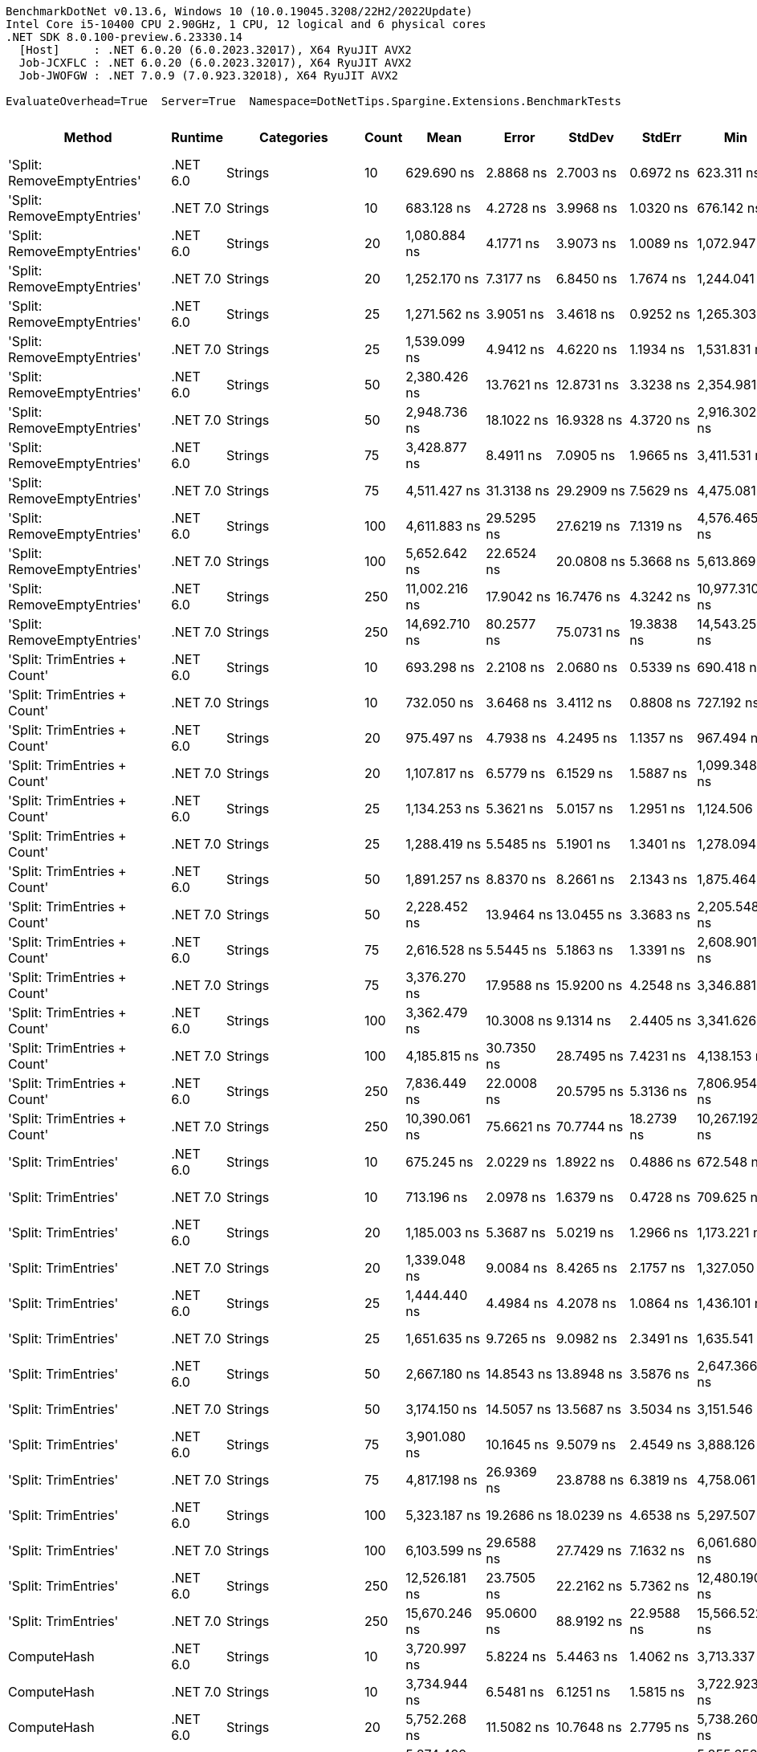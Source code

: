 ....
BenchmarkDotNet v0.13.6, Windows 10 (10.0.19045.3208/22H2/2022Update)
Intel Core i5-10400 CPU 2.90GHz, 1 CPU, 12 logical and 6 physical cores
.NET SDK 8.0.100-preview.6.23330.14
  [Host]     : .NET 6.0.20 (6.0.2023.32017), X64 RyuJIT AVX2
  Job-JCXFLC : .NET 6.0.20 (6.0.2023.32017), X64 RyuJIT AVX2
  Job-JWOFGW : .NET 7.0.9 (7.0.923.32018), X64 RyuJIT AVX2

EvaluateOverhead=True  Server=True  Namespace=DotNetTips.Spargine.Extensions.BenchmarkTests  
....
[options="header"]
|===
|                        Method|   Runtime|                  Categories|  Count|            Mean|          Error|         StdDev|         StdErr|             Min|              Q1|          Median|              Q3|             Max|           Op/s|  CI99.9% Margin|  Iterations|  Kurtosis|  MValue|  Skewness|  Rank|  LogicalGroup|  Baseline|  Code Size|  Allocated
|   'Split: RemoveEmptyEntries'|  .NET 6.0|                     Strings|     10|      629.690 ns|      2.8868 ns|      2.7003 ns|      0.6972 ns|      623.311 ns|      628.720 ns|      630.006 ns|      631.419 ns|      633.372 ns|    1,588,081.9|       2.8868 ns|       15.00|     2.823|   2.000|   -0.8234|    22|             *|        No|      413 B|     2792 B
|   'Split: RemoveEmptyEntries'|  .NET 7.0|                     Strings|     10|      683.128 ns|      4.2728 ns|      3.9968 ns|      1.0320 ns|      676.142 ns|      680.463 ns|      682.874 ns|      685.796 ns|      689.426 ns|    1,463,855.4|       4.2728 ns|       15.00|     1.958|   2.000|   -0.1119|    24|             *|        No|    2,629 B|     2792 B
|   'Split: RemoveEmptyEntries'|  .NET 6.0|                     Strings|     20|    1,080.884 ns|      4.1771 ns|      3.9073 ns|      1.0089 ns|    1,072.947 ns|    1,079.272 ns|    1,081.714 ns|    1,082.961 ns|    1,087.406 ns|      925,169.0|       4.1771 ns|       15.00|     2.336|   2.000|   -0.4705|    35|             *|        No|      413 B|     5456 B
|   'Split: RemoveEmptyEntries'|  .NET 7.0|                     Strings|     20|    1,252.170 ns|      7.3177 ns|      6.8450 ns|      1.7674 ns|    1,244.041 ns|    1,246.154 ns|    1,252.759 ns|    1,256.512 ns|    1,267.528 ns|      798,613.5|       7.3177 ns|       15.00|     2.265|   2.000|    0.4878|    39|             *|        No|    2,629 B|     5456 B
|   'Split: RemoveEmptyEntries'|  .NET 6.0|                     Strings|     25|    1,271.562 ns|      3.9051 ns|      3.4618 ns|      0.9252 ns|    1,265.303 ns|    1,269.099 ns|    1,271.869 ns|    1,274.021 ns|    1,278.382 ns|      786,434.2|       3.9051 ns|       14.00|     2.163|   2.000|    0.0442|    39|             *|        No|      413 B|     6784 B
|   'Split: RemoveEmptyEntries'|  .NET 7.0|                     Strings|     25|    1,539.099 ns|      4.9412 ns|      4.6220 ns|      1.1934 ns|    1,531.831 ns|    1,535.263 ns|    1,539.031 ns|    1,542.168 ns|    1,546.617 ns|      649,730.6|       4.9412 ns|       15.00|     1.668|   2.000|    0.1021|    43|             *|        No|    2,629 B|     6784 B
|   'Split: RemoveEmptyEntries'|  .NET 6.0|                     Strings|     50|    2,380.426 ns|     13.7621 ns|     12.8731 ns|      3.3238 ns|    2,354.981 ns|    2,371.924 ns|    2,382.492 ns|    2,387.272 ns|    2,407.026 ns|      420,092.8|      13.7621 ns|       15.00|     2.583|   2.000|    0.1327|    52|             *|        No|      413 B|    13432 B
|   'Split: RemoveEmptyEntries'|  .NET 7.0|                     Strings|     50|    2,948.736 ns|     18.1022 ns|     16.9328 ns|      4.3720 ns|    2,916.302 ns|    2,935.222 ns|    2,948.772 ns|    2,963.800 ns|    2,970.364 ns|      339,128.3|      18.1022 ns|       15.00|     1.694|   2.000|   -0.1668|    58|             *|        No|    2,629 B|    13432 B
|   'Split: RemoveEmptyEntries'|  .NET 6.0|                     Strings|     75|    3,428.877 ns|      8.4911 ns|      7.0905 ns|      1.9665 ns|    3,411.531 ns|    3,424.881 ns|    3,429.680 ns|    3,432.838 ns|    3,437.550 ns|      291,640.7|       8.4911 ns|       13.00|     3.226|   2.000|   -0.9090|    63|             *|        No|      413 B|    20080 B
|   'Split: RemoveEmptyEntries'|  .NET 7.0|                     Strings|     75|    4,511.427 ns|     31.3138 ns|     29.2909 ns|      7.5629 ns|    4,475.081 ns|    4,490.311 ns|    4,507.037 ns|    4,530.251 ns|    4,570.107 ns|      221,659.4|      31.3138 ns|       15.00|     1.955|   2.000|    0.5836|    71|             *|        No|    2,629 B|    20080 B
|   'Split: RemoveEmptyEntries'|  .NET 6.0|                     Strings|    100|    4,611.883 ns|     29.5295 ns|     27.6219 ns|      7.1319 ns|    4,576.465 ns|    4,585.828 ns|    4,611.351 ns|    4,633.499 ns|    4,665.999 ns|      216,831.2|      29.5295 ns|       15.00|     1.779|   2.000|    0.2181|    72|             *|        No|      413 B|    26736 B
|   'Split: RemoveEmptyEntries'|  .NET 7.0|                     Strings|    100|    5,652.642 ns|     22.6524 ns|     20.0808 ns|      5.3668 ns|    5,613.869 ns|    5,641.109 ns|    5,653.736 ns|    5,660.984 ns|    5,693.149 ns|      176,908.4|      22.6524 ns|       14.00|     2.595|   2.000|    0.1738|    78|             *|        No|    2,629 B|    26736 B
|   'Split: RemoveEmptyEntries'|  .NET 6.0|                     Strings|    250|   11,002.216 ns|     17.9042 ns|     16.7476 ns|      4.3242 ns|   10,977.310 ns|   10,985.213 ns|   11,009.454 ns|   11,014.505 ns|   11,025.258 ns|       90,890.8|      17.9042 ns|       15.00|     1.315|   2.000|   -0.3163|    96|             *|        No|      413 B|    66632 B
|   'Split: RemoveEmptyEntries'|  .NET 7.0|                     Strings|    250|   14,692.710 ns|     80.2577 ns|     75.0731 ns|     19.3838 ns|   14,543.256 ns|   14,647.376 ns|   14,693.694 ns|   14,740.228 ns|   14,842.668 ns|       68,061.0|      80.2577 ns|       15.00|     2.467|   2.000|    0.0284|   106|             *|        No|    2,629 B|    66632 B
|  'Split: TrimEntries + Count'|  .NET 6.0|                     Strings|     10|      693.298 ns|      2.2108 ns|      2.0680 ns|      0.5339 ns|      690.418 ns|      691.840 ns|      693.721 ns|      694.200 ns|      697.704 ns|    1,442,381.0|       2.2108 ns|       15.00|     2.255|   2.000|    0.3596|    24|             *|        No|      496 B|     2680 B
|  'Split: TrimEntries + Count'|  .NET 7.0|                     Strings|     10|      732.050 ns|      3.6468 ns|      3.4112 ns|      0.8808 ns|      727.192 ns|      729.056 ns|      732.171 ns|      733.957 ns|      738.994 ns|    1,366,026.1|       3.6468 ns|       15.00|     1.993|   2.000|    0.2775|    26|             *|        No|    2,904 B|     2680 B
|  'Split: TrimEntries + Count'|  .NET 6.0|                     Strings|     20|      975.497 ns|      4.7938 ns|      4.2495 ns|      1.1357 ns|      967.494 ns|      973.372 ns|      974.503 ns|      978.119 ns|      984.845 ns|    1,025,118.6|       4.7938 ns|       14.00|     2.838|   2.000|    0.3707|    32|             *|        No|      496 B|     4960 B
|  'Split: TrimEntries + Count'|  .NET 7.0|                     Strings|     20|    1,107.817 ns|      6.5779 ns|      6.1529 ns|      1.5887 ns|    1,099.348 ns|    1,102.422 ns|    1,106.813 ns|    1,111.847 ns|    1,119.470 ns|      902,676.0|       6.5779 ns|       15.00|     1.741|   2.000|    0.2213|    35|             *|        No|    2,904 B|     4960 B
|  'Split: TrimEntries + Count'|  .NET 6.0|                     Strings|     25|    1,134.253 ns|      5.3621 ns|      5.0157 ns|      1.2951 ns|    1,124.506 ns|    1,130.521 ns|    1,136.258 ns|    1,136.970 ns|    1,141.595 ns|      881,637.8|       5.3621 ns|       15.00|     1.869|   2.000|   -0.2888|    36|             *|        No|      496 B|     6104 B
|  'Split: TrimEntries + Count'|  .NET 7.0|                     Strings|     25|    1,288.419 ns|      5.5485 ns|      5.1901 ns|      1.3401 ns|    1,278.094 ns|    1,285.752 ns|    1,288.202 ns|    1,292.125 ns|    1,298.512 ns|      776,144.9|       5.5485 ns|       15.00|     2.450|   2.000|   -0.0741|    40|             *|        No|    2,904 B|     6104 B
|  'Split: TrimEntries + Count'|  .NET 6.0|                     Strings|     50|    1,891.257 ns|      8.8370 ns|      8.2661 ns|      2.1343 ns|    1,875.464 ns|    1,886.317 ns|    1,890.655 ns|    1,897.225 ns|    1,907.574 ns|      528,748.8|       8.8370 ns|       15.00|     2.354|   2.000|   -0.0855|    47|             *|        No|      496 B|    11800 B
|  'Split: TrimEntries + Count'|  .NET 7.0|                     Strings|     50|    2,228.452 ns|     13.9464 ns|     13.0455 ns|      3.3683 ns|    2,205.548 ns|    2,222.846 ns|    2,229.111 ns|    2,235.130 ns|    2,250.808 ns|      448,742.0|      13.9464 ns|       15.00|     2.045|   2.000|   -0.1857|    50|             *|        No|    2,904 B|    11800 B
|  'Split: TrimEntries + Count'|  .NET 6.0|                     Strings|     75|    2,616.528 ns|      5.5445 ns|      5.1863 ns|      1.3391 ns|    2,608.901 ns|    2,612.607 ns|    2,617.271 ns|    2,618.742 ns|    2,626.217 ns|      382,185.8|       5.5445 ns|       15.00|     1.923|   2.000|    0.2830|    54|             *|        No|      496 B|    17496 B
|  'Split: TrimEntries + Count'|  .NET 7.0|                     Strings|     75|    3,376.270 ns|     17.9588 ns|     15.9200 ns|      4.2548 ns|    3,346.881 ns|    3,362.426 ns|    3,380.961 ns|    3,388.994 ns|    3,398.748 ns|      296,184.8|      17.9588 ns|       14.00|     1.661|   2.000|   -0.3257|    62|             *|        No|    2,904 B|    17496 B
|  'Split: TrimEntries + Count'|  .NET 6.0|                     Strings|    100|    3,362.479 ns|     10.3008 ns|      9.1314 ns|      2.4405 ns|    3,341.626 ns|    3,359.163 ns|    3,363.304 ns|    3,368.661 ns|    3,377.051 ns|      297,399.6|      10.3008 ns|       14.00|     2.785|   2.000|   -0.6434|    62|             *|        No|      496 B|    23200 B
|  'Split: TrimEntries + Count'|  .NET 7.0|                     Strings|    100|    4,185.815 ns|     30.7350 ns|     28.7495 ns|      7.4231 ns|    4,138.153 ns|    4,167.629 ns|    4,188.261 ns|    4,203.257 ns|    4,245.130 ns|      238,902.1|      30.7350 ns|       15.00|     2.231|   2.000|    0.1965|    68|             *|        No|    2,904 B|    23200 B
|  'Split: TrimEntries + Count'|  .NET 6.0|                     Strings|    250|    7,836.449 ns|     22.0008 ns|     20.5795 ns|      5.3136 ns|    7,806.954 ns|    7,824.291 ns|    7,834.097 ns|    7,853.855 ns|    7,870.054 ns|      127,608.8|      22.0008 ns|       15.00|     1.628|   2.000|    0.1181|    87|             *|        No|      496 B|    57400 B
|  'Split: TrimEntries + Count'|  .NET 7.0|                     Strings|    250|   10,390.061 ns|     75.6621 ns|     70.7744 ns|     18.2739 ns|   10,267.192 ns|   10,346.156 ns|   10,370.999 ns|   10,444.698 ns|   10,519.672 ns|       96,245.8|      75.6621 ns|       15.00|     1.960|   2.000|    0.2487|    94|             *|        No|    2,904 B|    57400 B
|          'Split: TrimEntries'|  .NET 6.0|                     Strings|     10|      675.245 ns|      2.0229 ns|      1.8922 ns|      0.4886 ns|      672.548 ns|      673.882 ns|      675.372 ns|      676.141 ns|      679.112 ns|    1,480,944.0|       2.0229 ns|       15.00|     2.105|   2.000|    0.3022|    24|             *|        No|      413 B|     2688 B
|          'Split: TrimEntries'|  .NET 7.0|                     Strings|     10|      713.196 ns|      2.0978 ns|      1.6379 ns|      0.4728 ns|      709.625 ns|      712.968 ns|      713.664 ns|      714.138 ns|      715.177 ns|    1,402,138.9|       2.0978 ns|       12.00|     2.827|   2.000|   -1.0309|    25|             *|        No|    2,629 B|     2688 B
|          'Split: TrimEntries'|  .NET 6.0|                     Strings|     20|    1,185.003 ns|      5.3687 ns|      5.0219 ns|      1.2966 ns|    1,173.221 ns|    1,183.577 ns|    1,185.264 ns|    1,188.361 ns|    1,191.614 ns|      843,879.8|       5.3687 ns|       15.00|     2.886|   2.000|   -0.7259|    37|             *|        No|      413 B|     5272 B
|          'Split: TrimEntries'|  .NET 7.0|                     Strings|     20|    1,339.048 ns|      9.0084 ns|      8.4265 ns|      2.1757 ns|    1,327.050 ns|    1,332.406 ns|    1,339.151 ns|    1,343.790 ns|    1,354.821 ns|      746,799.2|       9.0084 ns|       15.00|     1.850|   2.000|    0.2311|    41|             *|        No|    2,629 B|     5272 B
|          'Split: TrimEntries'|  .NET 6.0|                     Strings|     25|    1,444.440 ns|      4.4984 ns|      4.2078 ns|      1.0864 ns|    1,436.101 ns|    1,442.221 ns|    1,445.824 ns|    1,446.970 ns|    1,449.507 ns|      692,310.0|       4.4984 ns|       15.00|     2.174|   2.000|   -0.7755|    42|             *|        No|      413 B|     6560 B
|          'Split: TrimEntries'|  .NET 7.0|                     Strings|     25|    1,651.635 ns|      9.7265 ns|      9.0982 ns|      2.3491 ns|    1,635.541 ns|    1,645.693 ns|    1,648.997 ns|    1,658.691 ns|    1,668.189 ns|      605,460.8|       9.7265 ns|       15.00|     1.907|   2.000|    0.2214|    44|             *|        No|    2,629 B|     6560 B
|          'Split: TrimEntries'|  .NET 6.0|                     Strings|     50|    2,667.180 ns|     14.8543 ns|     13.8948 ns|      3.5876 ns|    2,647.366 ns|    2,658.213 ns|    2,664.828 ns|    2,675.788 ns|    2,700.424 ns|      374,927.8|      14.8543 ns|       15.00|     2.840|   2.000|    0.6453|    55|             *|        No|      413 B|    13008 B
|          'Split: TrimEntries'|  .NET 7.0|                     Strings|     50|    3,174.150 ns|     14.5057 ns|     13.5687 ns|      3.5034 ns|    3,151.546 ns|    3,165.800 ns|    3,169.560 ns|    3,182.806 ns|    3,205.400 ns|      315,044.9|      14.5057 ns|       15.00|     2.671|   2.000|    0.5293|    60|             *|        No|    2,629 B|    13008 B
|          'Split: TrimEntries'|  .NET 6.0|                     Strings|     75|    3,901.080 ns|     10.1645 ns|      9.5079 ns|      2.4549 ns|    3,888.126 ns|    3,892.769 ns|    3,902.171 ns|    3,905.975 ns|    3,924.101 ns|      256,339.2|      10.1645 ns|       15.00|     2.906|   2.000|    0.6742|    66|             *|        No|      413 B|    19456 B
|          'Split: TrimEntries'|  .NET 7.0|                     Strings|     75|    4,817.198 ns|     26.9369 ns|     23.8788 ns|      6.3819 ns|    4,758.061 ns|    4,811.127 ns|    4,826.669 ns|    4,832.751 ns|    4,847.279 ns|      207,589.6|      26.9369 ns|       14.00|     3.360|   2.000|   -1.1254|    73|             *|        No|    2,629 B|    19456 B
|          'Split: TrimEntries'|  .NET 6.0|                     Strings|    100|    5,323.187 ns|     19.2686 ns|     18.0239 ns|      4.6538 ns|    5,297.507 ns|    5,308.274 ns|    5,317.251 ns|    5,337.821 ns|    5,352.027 ns|      187,857.4|      19.2686 ns|       15.00|     1.463|   2.000|    0.2288|    76|             *|        No|      413 B|    25912 B
|          'Split: TrimEntries'|  .NET 7.0|                     Strings|    100|    6,103.599 ns|     29.6588 ns|     27.7429 ns|      7.1632 ns|    6,061.680 ns|    6,081.153 ns|    6,107.135 ns|    6,117.012 ns|    6,158.432 ns|      163,837.8|      29.6588 ns|       15.00|     2.163|   2.000|    0.3781|    81|             *|        No|    2,629 B|    25912 B
|          'Split: TrimEntries'|  .NET 6.0|                     Strings|    250|   12,526.181 ns|     23.7505 ns|     22.2162 ns|      5.7362 ns|   12,480.190 ns|   12,511.246 ns|   12,528.990 ns|   12,541.893 ns|   12,559.036 ns|       79,832.8|      23.7505 ns|       15.00|     2.174|   2.000|   -0.4556|    99|             *|        No|      413 B|    64608 B
|          'Split: TrimEntries'|  .NET 7.0|                     Strings|    250|   15,670.246 ns|     95.0600 ns|     88.9192 ns|     22.9588 ns|   15,566.522 ns|   15,587.003 ns|   15,664.938 ns|   15,751.857 ns|   15,819.171 ns|       63,815.2|      95.0600 ns|       15.00|     1.428|   2.000|    0.2424|   108|             *|        No|    2,629 B|    64608 B
|                   ComputeHash|  .NET 6.0|                     Strings|     10|    3,720.997 ns|      5.8224 ns|      5.4463 ns|      1.4062 ns|    3,713.337 ns|    3,717.467 ns|    3,719.917 ns|    3,723.972 ns|    3,731.188 ns|      268,745.2|       5.8224 ns|       15.00|     1.976|   2.000|    0.5104|    65|             *|        No|      499 B|     1896 B
|                   ComputeHash|  .NET 7.0|                     Strings|     10|    3,734.944 ns|      6.5481 ns|      6.1251 ns|      1.5815 ns|    3,722.923 ns|    3,731.215 ns|    3,734.889 ns|    3,738.259 ns|    3,745.300 ns|      267,741.6|       6.5481 ns|       15.00|     2.262|   2.000|    0.0596|    65|             *|        No|      484 B|     1896 B
|                   ComputeHash|  .NET 6.0|                     Strings|     20|    5,752.268 ns|     11.5082 ns|     10.7648 ns|      2.7795 ns|    5,738.260 ns|    5,743.444 ns|    5,749.553 ns|    5,759.229 ns|    5,774.966 ns|      173,844.5|      11.5082 ns|       15.00|     2.079|   2.000|    0.6032|    79|             *|        No|      499 B|     2464 B
|                   ComputeHash|  .NET 7.0|                     Strings|     20|    5,874.499 ns|     12.5961 ns|     11.1661 ns|      2.9843 ns|    5,855.653 ns|    5,867.612 ns|    5,874.905 ns|    5,880.204 ns|    5,893.041 ns|      170,227.3|      12.5961 ns|       14.00|     1.937|   2.000|    0.0607|    80|             *|        No|      484 B|     2464 B
|                   ComputeHash|  .NET 6.0|                     Strings|     25|    7,076.308 ns|      6.2018 ns|      5.8011 ns|      1.4979 ns|    7,064.886 ns|    7,073.261 ns|    7,074.707 ns|    7,079.982 ns|    7,085.926 ns|      141,316.6|       6.2018 ns|       15.00|     2.139|   2.000|    0.0601|    84|             *|        No|      499 B|     2752 B
|                   ComputeHash|  .NET 7.0|                     Strings|     25|    7,118.353 ns|     14.1031 ns|     13.1921 ns|      3.4062 ns|    7,097.915 ns|    7,107.153 ns|    7,119.874 ns|    7,126.639 ns|    7,143.330 ns|      140,481.9|      14.1031 ns|       15.00|     1.807|   2.000|    0.0577|    84|             *|        No|      484 B|     2752 B
|                   ComputeHash|  .NET 6.0|                     Strings|     50|   12,672.459 ns|     19.9388 ns|     18.6508 ns|      4.8156 ns|   12,643.779 ns|   12,661.462 ns|   12,664.813 ns|   12,688.694 ns|   12,700.775 ns|       78,911.3|      19.9388 ns|       15.00|     1.560|   2.000|    0.2486|   100|             *|        No|      499 B|     4176 B
|                   ComputeHash|  .NET 7.0|                     Strings|     50|   12,849.635 ns|     22.3242 ns|     20.8821 ns|      5.3917 ns|   12,812.035 ns|   12,834.562 ns|   12,847.633 ns|   12,859.790 ns|   12,894.373 ns|       77,823.2|      22.3242 ns|       15.00|     2.549|   2.000|    0.2906|   100|             *|        No|      484 B|     4176 B
|                   ComputeHash|  .NET 6.0|                     Strings|     75|   18,356.638 ns|     34.0179 ns|     30.1560 ns|      8.0595 ns|   18,313.287 ns|   18,329.765 ns|   18,358.118 ns|   18,381.100 ns|   18,404.733 ns|       54,476.2|      34.0179 ns|       14.00|     1.580|   2.000|    0.0452|   111|             *|        No|      499 B|     5600 B
|                   ComputeHash|  .NET 7.0|                     Strings|     75|   18,626.585 ns|     37.9638 ns|     33.6539 ns|      8.9944 ns|   18,588.516 ns|   18,602.422 ns|   18,617.764 ns|   18,630.755 ns|   18,701.672 ns|       53,686.7|      37.9638 ns|       14.00|     2.579|   2.000|    0.9347|   112|             *|        No|      484 B|     5600 B
|                   ComputeHash|  .NET 6.0|                     Strings|    100|   24,807.864 ns|     42.7465 ns|     35.6953 ns|      9.9001 ns|   24,766.753 ns|   24,788.924 ns|   24,799.910 ns|   24,830.757 ns|   24,894.334 ns|       40,309.8|      42.7465 ns|       13.00|     3.090|   2.000|    0.9181|   120|             *|        No|      499 B|     7024 B
|                   ComputeHash|  .NET 7.0|                     Strings|    100|   24,958.605 ns|    131.8536 ns|    123.3359 ns|     31.8452 ns|   24,789.893 ns|   24,855.783 ns|   24,983.276 ns|   25,030.302 ns|   25,232.047 ns|       40,066.3|     131.8536 ns|       15.00|     2.284|   2.000|    0.4312|   120|             *|        No|      484 B|     7024 B
|                   ComputeHash|  .NET 6.0|                     Strings|    250|   58,174.934 ns|     76.5868 ns|     67.8922 ns|     18.1450 ns|   58,053.229 ns|   58,141.492 ns|   58,158.661 ns|   58,214.238 ns|   58,335.199 ns|       17,189.5|      76.5868 ns|       14.00|     3.139|   2.000|    0.5128|   138|             *|        No|      499 B|    15576 B
|                   ComputeHash|  .NET 7.0|                     Strings|    250|   59,136.334 ns|     49.1100 ns|     43.5347 ns|     11.6351 ns|   59,077.344 ns|   59,105.579 ns|   59,132.355 ns|   59,142.294 ns|   59,233.923 ns|       16,910.1|      49.1100 ns|       14.00|     2.610|   2.000|    0.7232|   138|             *|        No|      484 B|    15576 B
|             ComputeSHA256Hash|  .NET 6.0|                     Strings|     10|    6,388.931 ns|      9.8014 ns|      8.1847 ns|      2.2700 ns|    6,371.511 ns|    6,386.411 ns|    6,389.902 ns|    6,393.987 ns|    6,401.750 ns|      156,520.7|       9.8014 ns|       13.00|     2.474|   2.000|   -0.5956|    83|             *|        No|      527 B|     3200 B
|             ComputeSHA256Hash|  .NET 7.0|                     Strings|     10|    5,893.243 ns|     11.1718 ns|     10.4501 ns|      2.6982 ns|    5,879.567 ns|    5,884.158 ns|    5,892.996 ns|    5,899.894 ns|    5,913.103 ns|      169,685.9|      11.1718 ns|       15.00|     1.763|   2.000|    0.3520|    80|             *|        No|      883 B|     3240 B
|             ComputeSHA256Hash|  .NET 6.0|                     Strings|     20|   11,277.512 ns|     19.0858 ns|     17.8529 ns|      4.6096 ns|   11,253.871 ns|   11,261.767 ns|   11,278.099 ns|   11,289.948 ns|   11,310.211 ns|       88,672.0|      19.0858 ns|       15.00|     1.575|   2.000|    0.2461|    97|             *|        No|      527 B|     5216 B
|             ComputeSHA256Hash|  .NET 7.0|                     Strings|     20|    9,696.221 ns|     33.4991 ns|     31.3351 ns|      8.0907 ns|    9,645.047 ns|    9,677.602 ns|    9,701.772 ns|    9,724.059 ns|    9,746.652 ns|      103,133.0|      33.4991 ns|       15.00|     1.775|   2.000|   -0.2343|    92|             *|        No|      883 B|     5096 B
|             ComputeSHA256Hash|  .NET 6.0|                     Strings|     25|   13,656.897 ns|     16.0576 ns|     15.0203 ns|      3.8782 ns|   13,625.146 ns|   13,646.311 ns|   13,659.217 ns|   13,664.455 ns|   13,679.560 ns|       73,223.1|      16.0576 ns|       15.00|     2.267|   2.000|   -0.2754|   102|             *|        No|      527 B|     6136 B
|             ComputeSHA256Hash|  .NET 7.0|                     Strings|     25|   12,103.531 ns|     23.6000 ns|     22.0755 ns|      5.6999 ns|   12,074.712 ns|   12,087.109 ns|   12,100.768 ns|   12,118.750 ns|   12,143.294 ns|       82,620.5|      23.6000 ns|       15.00|     1.828|   2.000|    0.4229|    98|             *|        No|      883 B|     6096 B
|             ComputeSHA256Hash|  .NET 6.0|                     Strings|     50|   25,202.781 ns|     24.3294 ns|     21.5674 ns|      5.7641 ns|   25,170.966 ns|   25,188.452 ns|   25,199.681 ns|   25,212.756 ns|   25,241.357 ns|       39,678.2|      24.3294 ns|       14.00|     1.990|   2.000|    0.3913|   120|             *|        No|      527 B|    10704 B
|             ComputeSHA256Hash|  .NET 7.0|                     Strings|     50|   22,562.006 ns|     47.2021 ns|     41.8434 ns|     11.1831 ns|   22,480.409 ns|   22,541.040 ns|   22,566.461 ns|   22,585.395 ns|   22,636.324 ns|       44,322.3|      47.2021 ns|       14.00|     2.303|   2.000|   -0.2156|   117|             *|        No|      883 B|    10848 B
|             ComputeSHA256Hash|  .NET 6.0|                     Strings|     75|   37,498.823 ns|     43.6625 ns|     40.8420 ns|     10.5453 ns|   37,445.581 ns|   37,471.185 ns|   37,487.469 ns|   37,529.013 ns|   37,565.839 ns|       26,667.5|      43.6625 ns|       15.00|     1.670|   2.000|    0.4604|   129|             *|        No|      527 B|    15912 B
|             ComputeSHA256Hash|  .NET 7.0|                     Strings|     75|   33,823.246 ns|     48.9237 ns|     45.7633 ns|     11.8160 ns|   33,710.303 ns|   33,798.456 ns|   33,826.233 ns|   33,847.528 ns|   33,900.281 ns|       29,565.5|      48.9237 ns|       15.00|     3.285|   2.000|   -0.6302|   127|             *|        No|      883 B|    15936 B
|             ComputeSHA256Hash|  .NET 6.0|                     Strings|    100|   50,514.068 ns|     85.7086 ns|     80.1719 ns|     20.7003 ns|   50,389.606 ns|   50,447.046 ns|   50,534.418 ns|   50,561.194 ns|   50,667.310 ns|       19,796.5|      85.7086 ns|       15.00|     1.895|   2.000|    0.0854|   136|             *|        No|      527 B|    20376 B
|             ComputeSHA256Hash|  .NET 7.0|                     Strings|    100|   45,659.877 ns|    116.8462 ns|    103.5811 ns|     27.6832 ns|   45,472.491 ns|   45,608.858 ns|   45,674.329 ns|   45,705.952 ns|   45,809.613 ns|       21,901.1|     116.8462 ns|       14.00|     2.198|   2.000|   -0.3722|   135|             *|        No|      883 B|    20760 B
|             ComputeSHA256Hash|  .NET 6.0|                     Strings|    250|  121,890.099 ns|    144.8941 ns|    120.9932 ns|     33.5575 ns|  121,702.026 ns|  121,818.579 ns|  121,901.074 ns|  121,931.494 ns|  122,126.245 ns|        8,204.1|     144.8941 ns|       13.00|     2.196|   2.000|    0.0224|   149|             *|        No|      527 B|    50001 B
|             ComputeSHA256Hash|  .NET 7.0|                     Strings|    250|  109,579.933 ns|    334.7547 ns|    296.7514 ns|     79.3101 ns|  109,178.510 ns|  109,341.681 ns|  109,538.733 ns|  109,724.487 ns|  110,199.408 ns|        9,125.8|     334.7547 ns|       14.00|     2.173|   2.000|    0.5250|   147|             *|        No|      883 B|    49968 B
|                   ContainsAny|  .NET 6.0|                     Strings|     10|       96.126 ns|      0.1605 ns|      0.1423 ns|      0.0380 ns|       95.812 ns|       96.056 ns|       96.127 ns|       96.198 ns|       96.369 ns|   10,402,998.8|       0.1605 ns|       14.00|     2.790|   2.000|   -0.2396|     9|             *|        No|      234 B|      184 B
|                   ContainsAny|  .NET 7.0|                     Strings|     10|      706.226 ns|      1.2349 ns|      1.1551 ns|      0.2983 ns|      704.293 ns|      705.315 ns|      706.134 ns|      706.849 ns|      708.626 ns|    1,415,976.8|       1.2349 ns|       15.00|     2.293|   2.000|    0.3418|    25|             *|        No|      224 B|      184 B
|                   ContainsAny|  .NET 6.0|                     Strings|     20|    3,327.157 ns|      5.6237 ns|      5.2604 ns|      1.3582 ns|    3,320.161 ns|    3,323.613 ns|    3,326.458 ns|    3,330.074 ns|    3,338.013 ns|      300,556.9|       5.6237 ns|       15.00|     2.336|   2.000|    0.6741|    62|             *|        No|      234 B|      184 B
|                   ContainsAny|  .NET 7.0|                     Strings|     20|    1,631.339 ns|      1.6452 ns|      1.4584 ns|      0.3898 ns|    1,629.586 ns|    1,630.263 ns|    1,630.674 ns|    1,632.663 ns|    1,633.957 ns|      612,993.5|       1.6452 ns|       14.00|     1.522|   2.000|    0.4516|    44|             *|        No|      224 B|      184 B
|                   ContainsAny|  .NET 6.0|                     Strings|     25|      858.435 ns|      9.2394 ns|      8.6425 ns|      2.2315 ns|      850.175 ns|      851.946 ns|      852.436 ns|      863.967 ns|      877.735 ns|    1,164,911.2|       9.2394 ns|       15.00|     2.385|   2.000|    0.8527|    30|             *|        No|      234 B|      184 B
|                   ContainsAny|  .NET 7.0|                     Strings|     25|      214.654 ns|      0.4155 ns|      0.3886 ns|      0.1003 ns|      214.025 ns|      214.395 ns|      214.537 ns|      214.996 ns|      215.149 ns|    4,658,655.8|       0.4155 ns|       15.00|     1.461|   2.000|   -0.1775|    11|             *|        No|      224 B|      184 B
|                   ContainsAny|  .NET 6.0|                     Strings|     50|    2,288.123 ns|      5.1598 ns|      4.8265 ns|      1.2462 ns|    2,281.440 ns|    2,283.816 ns|    2,288.326 ns|    2,291.863 ns|    2,295.895 ns|      437,039.4|       5.1598 ns|       15.00|     1.479|   2.000|    0.1791|    51|             *|        No|      234 B|      184 B
|                   ContainsAny|  .NET 7.0|                     Strings|     50|      158.024 ns|      0.4331 ns|      0.4051 ns|      0.1046 ns|      157.337 ns|      157.828 ns|      158.159 ns|      158.242 ns|      158.774 ns|    6,328,168.4|       0.4331 ns|       15.00|     2.128|   2.000|   -0.1457|    10|             *|        No|      224 B|      184 B
|                   ContainsAny|  .NET 6.0|                     Strings|     75|    1,312.647 ns|      1.9695 ns|      1.7459 ns|      0.4666 ns|    1,309.873 ns|    1,311.688 ns|    1,312.509 ns|    1,313.599 ns|    1,316.652 ns|      761,819.6|       1.9695 ns|       14.00|     2.789|   2.000|    0.4502|    40|             *|        No|      234 B|      184 B
|                   ContainsAny|  .NET 7.0|                     Strings|     75|      993.721 ns|      2.8061 ns|      2.6248 ns|      0.6777 ns|      990.411 ns|      991.552 ns|      993.130 ns|      995.458 ns|      998.549 ns|    1,006,318.3|       2.8061 ns|       15.00|     1.693|   2.000|    0.4474|    33|             *|        No|      224 B|      184 B
|                   ContainsAny|  .NET 6.0|                     Strings|    100|    1,314.259 ns|      1.2235 ns|      1.0846 ns|      0.2899 ns|    1,312.769 ns|    1,313.513 ns|    1,314.354 ns|    1,314.798 ns|    1,316.749 ns|      760,884.8|       1.2235 ns|       14.00|     2.662|   2.000|    0.4688|    40|             *|        No|      234 B|      184 B
|                   ContainsAny|  .NET 7.0|                     Strings|    100|    5,204.030 ns|      8.3845 ns|      7.8428 ns|      2.0250 ns|    5,183.569 ns|    5,200.834 ns|    5,205.444 ns|    5,209.945 ns|    5,214.498 ns|      192,158.8|       8.3845 ns|       15.00|     3.646|   2.000|   -0.9923|    75|             *|        No|      224 B|      184 B
|                   ContainsAny|  .NET 6.0|                     Strings|    250|      630.502 ns|      0.9188 ns|      0.8145 ns|      0.2177 ns|      629.692 ns|      629.984 ns|      630.199 ns|      631.025 ns|      632.548 ns|    1,586,037.2|       0.9188 ns|       14.00|     3.217|   2.000|    1.1004|    22|             *|        No|      234 B|      184 B
|                   ContainsAny|  .NET 7.0|                     Strings|    250|      603.612 ns|      0.8899 ns|      0.6947 ns|      0.2006 ns|      602.078 ns|      603.456 ns|      603.699 ns|      604.031 ns|      604.638 ns|    1,656,693.5|       0.8899 ns|       12.00|     2.712|   2.000|   -0.6946|    21|             *|        No|      224 B|      184 B
|        DelimitedStringToArray|  .NET 6.0|             Strings,**NEW**|     10|      473.582 ns|      2.1383 ns|      2.0002 ns|      0.5164 ns|      470.356 ns|      472.002 ns|      473.890 ns|      474.827 ns|      477.336 ns|    2,111,567.0|       2.1383 ns|       15.00|     1.817|   2.000|    0.1077|    17|             *|        No|      266 B|     2736 B
|        DelimitedStringToArray|  .NET 7.0|             Strings,**NEW**|     10|      572.665 ns|      2.4136 ns|      2.2577 ns|      0.5829 ns|      569.319 ns|      571.049 ns|      572.544 ns|      574.058 ns|      576.462 ns|    1,746,220.4|       2.4136 ns|       15.00|     1.768|   2.000|    0.2219|    19|             *|        No|    1,495 B|     2736 B
|        DelimitedStringToArray|  .NET 6.0|             Strings,**NEW**|     20|      875.580 ns|      5.5694 ns|      5.2096 ns|      1.3451 ns|      865.567 ns|      872.122 ns|      876.078 ns|      879.520 ns|      883.190 ns|    1,142,099.5|       5.5694 ns|       15.00|     1.848|   2.000|   -0.3513|    31|             *|        No|      266 B|     5400 B
|        DelimitedStringToArray|  .NET 7.0|             Strings,**NEW**|     20|    1,113.222 ns|      5.7229 ns|      5.3532 ns|      1.3822 ns|    1,105.558 ns|    1,109.453 ns|    1,111.926 ns|    1,116.168 ns|    1,125.197 ns|      898,293.8|       5.7229 ns|       15.00|     2.457|   2.000|    0.6900|    35|             *|        No|    1,495 B|     5400 B
|        DelimitedStringToArray|  .NET 6.0|             Strings,**NEW**|     25|    1,073.426 ns|      3.1999 ns|      2.8366 ns|      0.7581 ns|    1,067.876 ns|    1,071.624 ns|    1,073.651 ns|    1,075.767 ns|    1,077.398 ns|      931,596.8|       3.1999 ns|       14.00|     1.889|   2.000|   -0.3300|    35|             *|        No|      266 B|     6728 B
|        DelimitedStringToArray|  .NET 7.0|             Strings,**NEW**|     25|    1,373.805 ns|      8.9463 ns|      8.3683 ns|      2.1607 ns|    1,362.198 ns|    1,367.833 ns|    1,372.406 ns|    1,378.742 ns|    1,390.589 ns|      727,905.6|       8.9463 ns|       15.00|     2.006|   2.000|    0.5620|    41|             *|        No|    1,495 B|     6728 B
|        DelimitedStringToArray|  .NET 6.0|             Strings,**NEW**|     50|    2,117.718 ns|     13.4988 ns|     12.6267 ns|      3.2602 ns|    2,099.277 ns|    2,109.423 ns|    2,115.675 ns|    2,124.539 ns|    2,146.128 ns|      472,206.4|      13.4988 ns|       15.00|     2.512|   2.000|    0.5054|    49|             *|        No|      266 B|    13376 B
|        DelimitedStringToArray|  .NET 7.0|             Strings,**NEW**|     50|    2,684.212 ns|     12.7710 ns|     11.9460 ns|      3.0845 ns|    2,664.714 ns|    2,675.501 ns|    2,684.963 ns|    2,693.406 ns|    2,700.220 ns|      372,548.8|      12.7710 ns|       15.00|     1.652|   2.000|   -0.2476|    55|             *|        No|    1,495 B|    13376 B
|        DelimitedStringToArray|  .NET 6.0|             Strings,**NEW**|     75|    3,136.928 ns|     11.5530 ns|     10.8067 ns|      2.7903 ns|    3,117.486 ns|    3,130.450 ns|    3,135.889 ns|    3,144.322 ns|    3,152.828 ns|      318,783.2|      11.5530 ns|       15.00|     1.758|   2.000|   -0.0839|    60|             *|        No|      266 B|    20024 B
|        DelimitedStringToArray|  .NET 7.0|             Strings,**NEW**|     75|    3,925.172 ns|     37.4218 ns|     33.1734 ns|      8.8660 ns|    3,881.522 ns|    3,900.948 ns|    3,919.603 ns|    3,937.121 ns|    3,990.910 ns|      254,765.9|      37.4218 ns|       14.00|     2.567|   2.000|    0.7626|    66|             *|        No|    1,495 B|    20024 B
|        DelimitedStringToArray|  .NET 6.0|             Strings,**NEW**|    100|    4,057.680 ns|      7.5260 ns|      6.2845 ns|      1.7430 ns|    4,049.792 ns|    4,053.759 ns|    4,056.697 ns|    4,059.500 ns|    4,072.726 ns|      246,446.2|       7.5260 ns|       13.00|     3.082|   2.000|    0.8689|    67|             *|        No|      266 B|    26680 B
|        DelimitedStringToArray|  .NET 7.0|             Strings,**NEW**|    100|    5,215.860 ns|     19.9289 ns|     16.6415 ns|      4.6155 ns|    5,184.823 ns|    5,209.663 ns|    5,217.231 ns|    5,228.719 ns|    5,241.663 ns|      191,723.0|      19.9289 ns|       13.00|     1.905|   2.000|   -0.2677|    75|             *|        No|    1,495 B|    26680 B
|        DelimitedStringToArray|  .NET 6.0|             Strings,**NEW**|    250|   10,447.170 ns|     20.7995 ns|     19.4559 ns|      5.0235 ns|   10,419.969 ns|   10,434.450 ns|   10,441.315 ns|   10,462.944 ns|   10,488.942 ns|       95,719.7|      20.7995 ns|       15.00|     2.145|   2.000|    0.4320|    94|             *|        No|      266 B|    66576 B
|        DelimitedStringToArray|  .NET 7.0|             Strings,**NEW**|    250|   13,393.437 ns|     63.2040 ns|     56.0287 ns|     14.9743 ns|   13,297.958 ns|   13,350.605 ns|   13,394.090 ns|   13,423.393 ns|   13,484.768 ns|       74,663.4|      63.2040 ns|       14.00|     1.874|   2.000|    0.0249|   101|             *|        No|    1,495 B|    66576 B
|              EqualsIgnoreCase|  .NET 6.0|                     Strings|     10|      475.143 ns|      1.0816 ns|      1.0118 ns|      0.2612 ns|      473.318 ns|      474.527 ns|      475.364 ns|      475.656 ns|      477.020 ns|    2,104,630.0|       1.0816 ns|       15.00|     2.127|   2.000|   -0.0074|    17|             *|        No|      280 B|     2320 B
|              EqualsIgnoreCase|  .NET 7.0|                     Strings|     10|      568.701 ns|      3.5379 ns|      3.3093 ns|      0.8545 ns|      564.370 ns|      566.493 ns|      568.111 ns|      570.273 ns|      575.367 ns|    1,758,391.9|       3.5379 ns|       15.00|     2.049|   2.000|    0.4659|    19|             *|        No|    1,536 B|     2320 B
|              EqualsIgnoreCase|  .NET 6.0|                     Strings|     20|      884.310 ns|      2.6500 ns|      2.3491 ns|      0.6278 ns|      881.321 ns|      882.390 ns|      883.989 ns|      885.564 ns|      889.154 ns|    1,130,824.9|       2.6500 ns|       14.00|     2.124|   2.000|    0.6109|    31|             *|        No|      280 B|     4608 B
|              EqualsIgnoreCase|  .NET 7.0|                     Strings|     20|    1,096.732 ns|      9.3056 ns|      8.7045 ns|      2.2475 ns|    1,079.445 ns|    1,090.760 ns|    1,096.637 ns|    1,103.605 ns|    1,112.779 ns|      911,799.5|       9.3056 ns|       15.00|     2.175|   2.000|   -0.0635|    35|             *|        No|    1,536 B|     4608 B
|              EqualsIgnoreCase|  .NET 6.0|                     Strings|     25|    1,102.528 ns|      6.8445 ns|      6.4024 ns|      1.6531 ns|    1,091.515 ns|    1,098.172 ns|    1,101.113 ns|    1,107.123 ns|    1,113.510 ns|      907,006.6|       6.8445 ns|       15.00|     1.811|   2.000|    0.1338|    35|             *|        No|      280 B|     5744 B
|              EqualsIgnoreCase|  .NET 7.0|                     Strings|     25|    1,358.769 ns|      6.2407 ns|      5.8376 ns|      1.5073 ns|    1,349.578 ns|    1,354.177 ns|    1,359.826 ns|    1,362.266 ns|    1,371.168 ns|      735,960.2|       6.2407 ns|       15.00|     2.191|   2.000|    0.2381|    41|             *|        No|    1,536 B|     5744 B
|              EqualsIgnoreCase|  .NET 6.0|                     Strings|     50|    2,204.450 ns|      9.5718 ns|      8.9535 ns|      2.3118 ns|    2,194.473 ns|    2,198.218 ns|    2,200.224 ns|    2,209.576 ns|    2,225.714 ns|      453,627.9|       9.5718 ns|       15.00|     2.685|   2.000|    0.8788|    50|             *|        No|      280 B|    11440 B
|              EqualsIgnoreCase|  .NET 7.0|                     Strings|     50|    2,734.492 ns|     10.2189 ns|      9.0588 ns|      2.4211 ns|    2,714.669 ns|    2,729.833 ns|    2,733.907 ns|    2,740.736 ns|    2,747.879 ns|      365,698.6|      10.2189 ns|       14.00|     2.385|   2.000|   -0.4370|    56|             *|        No|    1,536 B|    11440 B
|              EqualsIgnoreCase|  .NET 6.0|                     Strings|     75|    3,227.050 ns|      5.2164 ns|      4.8794 ns|      1.2599 ns|    3,218.729 ns|    3,224.511 ns|    3,226.881 ns|    3,230.212 ns|    3,234.162 ns|      309,880.5|       5.2164 ns|       15.00|     1.887|   2.000|   -0.1414|    61|             *|        No|      280 B|    17136 B
|              EqualsIgnoreCase|  .NET 7.0|                     Strings|     75|    4,025.804 ns|     20.2143 ns|     17.9195 ns|      4.7892 ns|    3,979.714 ns|    4,022.306 ns|    4,030.007 ns|    4,033.578 ns|    4,050.256 ns|      248,397.6|      20.2143 ns|       14.00|     3.702|   2.000|   -1.0047|    67|             *|        No|    1,536 B|    17136 B
|              EqualsIgnoreCase|  .NET 6.0|                     Strings|    100|    4,375.302 ns|     22.7407 ns|     20.1590 ns|      5.3877 ns|    4,340.332 ns|    4,365.780 ns|    4,375.262 ns|    4,391.656 ns|    4,407.836 ns|      228,555.7|      22.7407 ns|       14.00|     1.945|   2.000|   -0.2287|    70|             *|        No|      280 B|    22848 B
|              EqualsIgnoreCase|  .NET 7.0|                     Strings|    100|    5,610.120 ns|     61.1062 ns|     54.1691 ns|     14.4773 ns|    5,540.551 ns|    5,570.800 ns|    5,589.822 ns|    5,646.651 ns|    5,707.709 ns|      178,249.3|      61.1062 ns|       14.00|     1.891|   2.000|    0.5123|    78|             *|        No|    1,536 B|    22848 B
|              EqualsIgnoreCase|  .NET 6.0|                     Strings|    250|   10,799.405 ns|     23.0860 ns|     21.5947 ns|      5.5757 ns|   10,759.792 ns|   10,788.580 ns|   10,800.724 ns|   10,812.735 ns|   10,840.116 ns|       92,597.7|      23.0860 ns|       15.00|     2.212|   2.000|   -0.0109|    95|             *|        No|      280 B|    57040 B
|              EqualsIgnoreCase|  .NET 7.0|                     Strings|    250|   13,866.177 ns|     45.6425 ns|     42.6940 ns|     11.0235 ns|   13,790.993 ns|   13,839.195 ns|   13,865.002 ns|   13,892.399 ns|   13,936.328 ns|       72,117.9|      45.6425 ns|       15.00|     1.961|   2.000|    0.1270|   103|             *|        No|    1,536 B|    57040 B
|       EqualsOrBothNullOrEmpty|  .NET 6.0|                     Strings|     10|        4.147 ns|      0.0119 ns|      0.0111 ns|      0.0029 ns|        4.124 ns|        4.139 ns|        4.147 ns|        4.154 ns|        4.162 ns|  241,160,614.9|       0.0119 ns|       15.00|     2.053|   2.000|   -0.3090|     7|             *|        No|      528 B|          -
|       EqualsOrBothNullOrEmpty|  .NET 7.0|                     Strings|     10|        3.037 ns|      0.0046 ns|      0.0038 ns|      0.0011 ns|        3.031 ns|        3.033 ns|        3.037 ns|        3.040 ns|        3.044 ns|  329,279,809.6|       0.0046 ns|       13.00|     1.775|   2.000|   -0.0990|     2|             *|        No|      534 B|          -
|       EqualsOrBothNullOrEmpty|  .NET 6.0|                     Strings|     20|        4.358 ns|      0.0053 ns|      0.0045 ns|      0.0012 ns|        4.349 ns|        4.356 ns|        4.359 ns|        4.361 ns|        4.366 ns|  229,438,050.6|       0.0053 ns|       13.00|     2.498|   2.000|   -0.4030|     8|             *|        No|      528 B|          -
|       EqualsOrBothNullOrEmpty|  .NET 7.0|                     Strings|     20|        3.037 ns|      0.0056 ns|      0.0050 ns|      0.0013 ns|        3.032 ns|        3.034 ns|        3.035 ns|        3.041 ns|        3.048 ns|  329,266,172.5|       0.0056 ns|       14.00|     2.390|   2.000|    0.8298|     2|             *|        No|      534 B|          -
|       EqualsOrBothNullOrEmpty|  .NET 6.0|                     Strings|     25|        3.098 ns|      0.0180 ns|      0.0169 ns|      0.0044 ns|        3.064 ns|        3.088 ns|        3.097 ns|        3.109 ns|        3.124 ns|  322,773,646.2|       0.0180 ns|       15.00|     2.188|   2.000|   -0.0148|     3|             *|        No|      528 B|          -
|       EqualsOrBothNullOrEmpty|  .NET 7.0|                     Strings|     25|        3.040 ns|      0.0079 ns|      0.0070 ns|      0.0019 ns|        3.033 ns|        3.036 ns|        3.038 ns|        3.043 ns|        3.057 ns|  328,924,554.7|       0.0079 ns|       14.00|     2.866|   2.000|    0.9617|     2|             *|        No|      534 B|          -
|       EqualsOrBothNullOrEmpty|  .NET 6.0|                     Strings|     50|        3.597 ns|      0.0110 ns|      0.0103 ns|      0.0026 ns|        3.580 ns|        3.591 ns|        3.595 ns|        3.606 ns|        3.616 ns|  278,033,874.9|       0.0110 ns|       15.00|     1.888|   2.000|    0.1874|     5|             *|        No|      528 B|          -
|       EqualsOrBothNullOrEmpty|  .NET 7.0|                     Strings|     50|        3.021 ns|      0.0053 ns|      0.0044 ns|      0.0012 ns|        3.015 ns|        3.019 ns|        3.021 ns|        3.023 ns|        3.032 ns|  330,974,548.1|       0.0053 ns|       13.00|     3.131|   2.000|    0.7203|     2|             *|        No|      534 B|          -
|       EqualsOrBothNullOrEmpty|  .NET 6.0|                     Strings|     75|        3.594 ns|      0.0098 ns|      0.0092 ns|      0.0024 ns|        3.583 ns|        3.586 ns|        3.593 ns|        3.599 ns|        3.610 ns|  278,224,457.1|       0.0098 ns|       15.00|     1.719|   2.000|    0.4517|     5|             *|        No|      528 B|          -
|       EqualsOrBothNullOrEmpty|  .NET 7.0|                     Strings|     75|        2.820 ns|      0.0043 ns|      0.0040 ns|      0.0010 ns|        2.811 ns|        2.818 ns|        2.820 ns|        2.822 ns|        2.826 ns|  354,644,909.7|       0.0043 ns|       15.00|     2.269|   2.000|   -0.4888|     1|             *|        No|      534 B|          -
|       EqualsOrBothNullOrEmpty|  .NET 6.0|                     Strings|    100|        3.449 ns|      0.0131 ns|      0.0116 ns|      0.0031 ns|        3.431 ns|        3.441 ns|        3.450 ns|        3.457 ns|        3.470 ns|  289,977,749.8|       0.0131 ns|       14.00|     1.856|   2.000|   -0.0525|     4|             *|        No|      528 B|          -
|       EqualsOrBothNullOrEmpty|  .NET 7.0|                     Strings|    100|        2.871 ns|      0.0109 ns|      0.0091 ns|      0.0025 ns|        2.860 ns|        2.865 ns|        2.869 ns|        2.872 ns|        2.895 ns|  348,335,195.1|       0.0109 ns|       13.00|     4.180|   2.000|    1.3265|     1|             *|        No|      534 B|          -
|       EqualsOrBothNullOrEmpty|  .NET 6.0|                     Strings|    250|        3.983 ns|      0.0073 ns|      0.0068 ns|      0.0018 ns|        3.976 ns|        3.977 ns|        3.979 ns|        3.988 ns|        3.996 ns|  251,081,321.0|       0.0073 ns|       15.00|     1.647|   2.000|    0.5492|     6|             *|        No|      528 B|          -
|       EqualsOrBothNullOrEmpty|  .NET 7.0|                     Strings|    250|        2.850 ns|      0.0036 ns|      0.0033 ns|      0.0009 ns|        2.843 ns|        2.849 ns|        2.850 ns|        2.852 ns|        2.856 ns|  350,828,026.0|       0.0036 ns|       15.00|     2.480|   2.000|   -0.1248|     1|             *|        No|      534 B|          -
|                    FromBase64|  .NET 6.0|                     Strings|     10|    1,093.295 ns|      2.1486 ns|      1.7941 ns|      0.4976 ns|    1,090.677 ns|    1,091.562 ns|    1,093.324 ns|    1,094.196 ns|    1,096.526 ns|      914,665.8|       2.1486 ns|       13.00|     1.888|   2.000|    0.0992|    35|             *|        No|      233 B|     1848 B
|                    FromBase64|  .NET 7.0|                     Strings|     10|    1,184.401 ns|      3.3040 ns|      2.9289 ns|      0.7828 ns|    1,178.686 ns|    1,183.059 ns|    1,184.134 ns|    1,186.334 ns|    1,190.020 ns|      844,308.7|       3.3040 ns|       14.00|     2.449|   2.000|   -0.0439|    37|             *|        No|      233 B|     1848 B
|                    FromBase64|  .NET 6.0|                     Strings|     20|    2,101.965 ns|      7.5181 ns|      7.0324 ns|      1.8158 ns|    2,093.213 ns|    2,097.272 ns|    2,099.146 ns|    2,106.671 ns|    2,117.454 ns|      475,745.4|       7.5181 ns|       15.00|     2.249|   2.000|    0.6599|    49|             *|        No|      233 B|     3552 B
|                    FromBase64|  .NET 7.0|                     Strings|     20|    2,282.007 ns|      5.9181 ns|      5.5358 ns|      1.4293 ns|    2,272.540 ns|    2,278.865 ns|    2,282.026 ns|    2,285.174 ns|    2,291.267 ns|      438,210.8|       5.9181 ns|       15.00|     1.972|   2.000|    0.1381|    51|             *|        No|      233 B|     3552 B
|                    FromBase64|  .NET 6.0|                     Strings|     25|    2,611.429 ns|      5.4673 ns|      5.1141 ns|      1.3205 ns|    2,604.457 ns|    2,607.820 ns|    2,609.152 ns|    2,615.022 ns|    2,620.574 ns|      382,932.1|       5.4673 ns|       15.00|     1.734|   2.000|    0.4955|    54|             *|        No|      233 B|     4408 B
|                    FromBase64|  .NET 7.0|                     Strings|     25|    2,809.512 ns|      5.0137 ns|      4.6898 ns|      1.2109 ns|    2,802.236 ns|    2,806.950 ns|    2,809.543 ns|    2,812.087 ns|    2,816.793 ns|      355,933.7|       5.0137 ns|       15.00|     1.741|   2.000|    0.0161|    57|             *|        No|      233 B|     4408 B
|                    FromBase64|  .NET 6.0|                     Strings|     50|    5,146.201 ns|     14.7956 ns|     13.8399 ns|      3.5734 ns|    5,128.139 ns|    5,135.085 ns|    5,142.376 ns|    5,157.481 ns|    5,172.624 ns|      194,318.1|      14.7956 ns|       15.00|     1.769|   2.000|    0.4734|    75|             *|        No|      233 B|     8688 B
|                    FromBase64|  .NET 7.0|                     Strings|     50|    5,568.328 ns|     26.0221 ns|     23.0679 ns|      6.1652 ns|    5,533.900 ns|    5,556.440 ns|    5,559.475 ns|    5,571.498 ns|    5,613.489 ns|      179,587.1|      26.0221 ns|       14.00|     2.425|   2.000|    0.7996|    78|             *|        No|      233 B|     8688 B
|                    FromBase64|  .NET 6.0|                     Strings|     75|    7,627.236 ns|     12.0195 ns|     11.2431 ns|      2.9029 ns|    7,601.677 ns|    7,621.452 ns|    7,630.266 ns|    7,635.461 ns|    7,640.671 ns|      131,109.1|      12.0195 ns|       15.00|     2.553|   2.000|   -0.7803|    86|             *|        No|      233 B|    12960 B
|                    FromBase64|  .NET 7.0|                     Strings|     75|    8,255.221 ns|     33.4774 ns|     31.3148 ns|      8.0854 ns|    8,208.272 ns|    8,237.186 ns|    8,250.899 ns|    8,276.183 ns|    8,313.049 ns|      121,135.5|      33.4774 ns|       15.00|     1.952|   2.000|    0.3133|    88|             *|        No|      233 B|    12960 B
|                    FromBase64|  .NET 6.0|                     Strings|    100|   10,372.443 ns|     18.4321 ns|     14.3906 ns|      4.1542 ns|   10,352.039 ns|   10,362.547 ns|   10,366.997 ns|   10,384.427 ns|   10,397.820 ns|       96,409.3|      18.4321 ns|       12.00|     1.555|   2.000|    0.2942|    94|             *|        No|      233 B|    17232 B
|                    FromBase64|  .NET 7.0|                     Strings|    100|   11,174.233 ns|     51.5089 ns|     48.1815 ns|     12.4404 ns|   11,098.070 ns|   11,148.212 ns|   11,170.692 ns|   11,205.236 ns|   11,281.931 ns|       89,491.6|      51.5089 ns|       15.00|     2.657|   2.000|    0.3255|    97|             *|        No|      233 B|    17232 B
|                    FromBase64|  .NET 6.0|                     Strings|    250|   25,028.909 ns|     45.1779 ns|     40.0490 ns|     10.7036 ns|   24,974.127 ns|   24,999.860 ns|   25,027.913 ns|   25,035.948 ns|   25,106.888 ns|       39,953.8|      45.1779 ns|       14.00|     2.303|   2.000|    0.6816|   120|             *|        No|      233 B|    42888 B
|                    FromBase64|  .NET 7.0|                     Strings|    250|   27,314.369 ns|     40.2552 ns|     35.6852 ns|      9.5373 ns|   27,247.371 ns|   27,296.809 ns|   27,307.970 ns|   27,325.670 ns|   27,384.328 ns|       36,610.8|      40.2552 ns|       14.00|     2.496|   2.000|    0.2750|   123|             *|        No|      233 B|    42888 B
|         FromBrotliStringAsync|  .NET 6.0|       **NEW**,Strings,Async|     10|    9,895.784 ns|     51.1843 ns|     47.8779 ns|     12.3620 ns|    9,817.162 ns|    9,871.783 ns|    9,899.782 ns|    9,926.418 ns|    9,972.594 ns|      101,053.1|      51.1843 ns|       15.00|     1.900|   2.000|   -0.3629|    93|             *|        No|      504 B|     4936 B
|         FromBrotliStringAsync|  .NET 7.0|       **NEW**,Strings,Async|     10|   10,231.634 ns|     36.6402 ns|     34.2733 ns|      8.8493 ns|   10,163.802 ns|   10,213.728 ns|   10,235.316 ns|   10,250.473 ns|   10,277.547 ns|       97,736.1|      36.6402 ns|       15.00|     2.046|   2.000|   -0.3914|    94|             *|        No|      508 B|     4928 B
|         FromBrotliStringAsync|  .NET 6.0|       **NEW**,Strings,Async|     20|   19,055.269 ns|    138.2725 ns|    129.3402 ns|     33.3955 ns|   18,737.665 ns|   18,992.570 ns|   19,031.934 ns|   19,165.036 ns|   19,219.797 ns|       52,478.9|     138.2725 ns|       15.00|     2.975|   2.000|   -0.6991|   113|             *|        No|      504 B|     8913 B
|         FromBrotliStringAsync|  .NET 7.0|       **NEW**,Strings,Async|     20|   19,367.221 ns|    133.3008 ns|    124.6896 ns|     32.1947 ns|   19,160.188 ns|   19,278.683 ns|   19,361.366 ns|   19,448.169 ns|   19,650.063 ns|       51,633.6|     133.3008 ns|       15.00|     2.546|   2.000|    0.4147|   114|             *|        No|      508 B|     8913 B
|         FromBrotliStringAsync|  .NET 6.0|       **NEW**,Strings,Async|     25|   21,678.510 ns|     82.8498 ns|     77.4977 ns|     20.0098 ns|   21,549.457 ns|   21,608.551 ns|   21,681.812 ns|   21,728.320 ns|   21,817.847 ns|       46,128.6|      82.8498 ns|       15.00|     1.818|   2.000|   -0.1292|   116|             *|        No|      504 B|    10920 B
|         FromBrotliStringAsync|  .NET 7.0|       **NEW**,Strings,Async|     25|   21,863.743 ns|     89.9010 ns|     84.0934 ns|     21.7128 ns|   21,711.731 ns|   21,806.165 ns|   21,880.209 ns|   21,906.911 ns|   22,000.015 ns|       45,737.8|      89.9010 ns|       15.00|     2.085|   2.000|   -0.3432|   116|             *|        No|      508 B|    10921 B
|         FromBrotliStringAsync|  .NET 6.0|       **NEW**,Strings,Async|     50|   37,413.070 ns|    180.9428 ns|    169.2540 ns|     43.7012 ns|   37,046.796 ns|   37,346.140 ns|   37,501.025 ns|   37,507.660 ns|   37,563.342 ns|       26,728.6|     180.9428 ns|       15.00|     2.440|   2.000|   -1.0355|   129|             *|        No|      504 B|    20937 B
|         FromBrotliStringAsync|  .NET 7.0|       **NEW**,Strings,Async|     50|   38,798.346 ns|    164.8809 ns|    154.2297 ns|     39.8219 ns|   38,517.404 ns|   38,698.801 ns|   38,758.536 ns|   38,929.181 ns|   39,041.147 ns|       25,774.3|     164.8809 ns|       15.00|     1.817|   2.000|   -0.0020|   131|             *|        No|      508 B|    20929 B
|         FromBrotliStringAsync|  .NET 6.0|       **NEW**,Strings,Async|     75|   55,241.568 ns|    175.3652 ns|    164.0368 ns|     42.3541 ns|   54,967.416 ns|   55,131.796 ns|   55,195.157 ns|   55,378.265 ns|   55,488.638 ns|       18,102.3|     175.3652 ns|       15.00|     1.626|   2.000|    0.1576|   137|             *|        No|      504 B|    30913 B
|         FromBrotliStringAsync|  .NET 7.0|       **NEW**,Strings,Async|     75|   55,823.145 ns|    390.4114 ns|    365.1910 ns|     94.2919 ns|   54,884.741 ns|   55,685.431 ns|   55,834.424 ns|   55,987.286 ns|   56,393.408 ns|       17,913.7|     390.4114 ns|       15.00|     3.628|   2.000|   -0.7468|   137|             *|        No|      508 B|    30897 B
|         FromBrotliStringAsync|  .NET 6.0|       **NEW**,Strings,Async|    100|   71,770.914 ns|    294.1075 ns|    275.1084 ns|     71.0327 ns|   71,331.738 ns|   71,520.013 ns|   71,807.397 ns|   71,995.850 ns|   72,207.349 ns|       13,933.2|     294.1075 ns|       15.00|     1.421|   2.000|   -0.0799|   141|             *|        No|      504 B|    40890 B
|         FromBrotliStringAsync|  .NET 7.0|       **NEW**,Strings,Async|    100|   73,119.364 ns|    308.1178 ns|    273.1384 ns|     72.9993 ns|   72,612.891 ns|   72,934.970 ns|   73,117.444 ns|   73,337.714 ns|   73,487.769 ns|       13,676.3|     308.1178 ns|       14.00|     1.730|   2.000|   -0.3613|   142|             *|        No|      508 B|    40874 B
|         FromBrotliStringAsync|  .NET 6.0|       **NEW**,Strings,Async|    250|  158,775.262 ns|    842.4204 ns|    788.0006 ns|    203.4609 ns|  157,425.464 ns|  158,211.633 ns|  158,922.900 ns|  159,406.580 ns|  160,062.183 ns|        6,298.2|     842.4204 ns|       15.00|     1.697|   2.000|   -0.0668|   153|             *|        No|      504 B|   100380 B
|         FromBrotliStringAsync|  .NET 7.0|       **NEW**,Strings,Async|    250|  163,430.252 ns|    820.1711 ns|    767.1886 ns|    198.0872 ns|  162,330.737 ns|  162,955.090 ns|  163,238.892 ns|  163,904.150 ns|  164,987.646 ns|        6,118.8|     820.1711 ns|       15.00|     2.098|   2.000|    0.3702|   154|             *|        No|      508 B|   100402 B
|           FromGZipStringAsync|  .NET 6.0|       **NEW**,Strings,Async|     10|    9,538.256 ns|     43.8360 ns|     41.0042 ns|     10.5872 ns|    9,463.663 ns|    9,514.040 ns|    9,530.634 ns|    9,572.234 ns|    9,598.480 ns|      104,841.0|      43.8360 ns|       15.00|     1.853|   2.000|   -0.2594|    91|             *|        No|      504 B|     5088 B
|           FromGZipStringAsync|  .NET 7.0|       **NEW**,Strings,Async|     10|    9,314.010 ns|     37.4699 ns|     33.2161 ns|      8.8774 ns|    9,235.899 ns|    9,291.336 ns|    9,313.730 ns|    9,340.239 ns|    9,356.015 ns|      107,365.1|      37.4699 ns|       14.00|     2.709|   2.000|   -0.6199|    90|             *|        No|      508 B|     5096 B
|           FromGZipStringAsync|  .NET 6.0|       **NEW**,Strings,Async|     20|   14,069.347 ns|     42.3267 ns|     39.5925 ns|     10.2227 ns|   13,984.563 ns|   14,051.337 ns|   14,058.151 ns|   14,101.736 ns|   14,126.239 ns|       71,076.5|      42.3267 ns|       15.00|     2.174|   2.000|   -0.3712|   104|             *|        No|      504 B|     9056 B
|           FromGZipStringAsync|  .NET 7.0|       **NEW**,Strings,Async|     20|   14,348.627 ns|     39.0192 ns|     34.5895 ns|      9.2444 ns|   14,292.044 ns|   14,324.182 ns|   14,354.036 ns|   14,375.681 ns|   14,398.344 ns|       69,693.1|      39.0192 ns|       14.00|     1.676|   2.000|   -0.1546|   105|             *|        No|      508 B|     9064 B
|           FromGZipStringAsync|  .NET 6.0|       **NEW**,Strings,Async|     25|   16,399.857 ns|    215.3835 ns|    168.1573 ns|     48.5428 ns|   16,216.693 ns|   16,330.108 ns|   16,367.818 ns|   16,400.150 ns|   16,902.386 ns|       60,976.1|     215.3835 ns|       12.00|     6.776|   2.000|    2.0882|   109|             *|        No|      504 B|    11057 B
|           FromGZipStringAsync|  .NET 7.0|       **NEW**,Strings,Async|     25|   19,739.660 ns|     79.6347 ns|     70.5941 ns|     18.8671 ns|   19,599.673 ns|   19,709.412 ns|   19,742.258 ns|   19,790.881 ns|   19,861.810 ns|       50,659.4|      79.6347 ns|       14.00|     2.261|   2.000|   -0.2317|   115|             *|        No|      508 B|    11064 B
|           FromGZipStringAsync|  .NET 6.0|       **NEW**,Strings,Async|     50|   31,527.505 ns|     89.4820 ns|     79.3235 ns|     21.2001 ns|   31,413.623 ns|   31,473.569 ns|   31,514.771 ns|   31,593.573 ns|   31,676.898 ns|       31,718.3|      89.4820 ns|       14.00|     1.766|   2.000|    0.3069|   125|             *|        No|      504 B|    21033 B
|           FromGZipStringAsync|  .NET 7.0|       **NEW**,Strings,Async|     50|   32,782.508 ns|    167.0214 ns|    156.2319 ns|     40.3389 ns|   32,484.354 ns|   32,664.142 ns|   32,789.731 ns|   32,888.641 ns|   33,042.239 ns|       30,504.1|     167.0214 ns|       15.00|     1.940|   2.000|   -0.2502|   126|             *|        No|      508 B|    21033 B
|           FromGZipStringAsync|  .NET 6.0|       **NEW**,Strings,Async|     75|   44,904.625 ns|     87.2719 ns|     81.6341 ns|     21.0778 ns|   44,730.145 ns|   44,850.763 ns|   44,936.029 ns|   44,966.425 ns|   45,001.379 ns|       22,269.4|      87.2719 ns|       15.00|     2.132|   2.000|   -0.7147|   135|             *|        No|      504 B|    30977 B
|           FromGZipStringAsync|  .NET 7.0|       **NEW**,Strings,Async|     75|   45,959.949 ns|    329.8395 ns|    308.5320 ns|     79.6626 ns|   45,304.385 ns|   45,783.850 ns|   45,963.058 ns|   46,203.729 ns|   46,332.053 ns|       21,758.1|     329.8395 ns|       15.00|     2.189|   2.000|   -0.5408|   135|             *|        No|      508 B|    30985 B
|           FromGZipStringAsync|  .NET 6.0|       **NEW**,Strings,Async|    100|   57,089.405 ns|    159.2380 ns|    148.9513 ns|     38.4591 ns|   56,813.730 ns|   56,989.896 ns|   57,064.523 ns|   57,218.454 ns|   57,345.731 ns|       17,516.4|     159.2380 ns|       15.00|     1.857|   2.000|   -0.0360|   138|             *|        No|      504 B|    40961 B
|           FromGZipStringAsync|  .NET 7.0|       **NEW**,Strings,Async|    100|   58,584.324 ns|    205.4956 ns|    182.1665 ns|     48.6860 ns|   58,158.154 ns|   58,531.392 ns|   58,622.040 ns|   58,667.877 ns|   58,846.179 ns|       17,069.4|     205.4956 ns|       14.00|     3.056|   2.000|   -0.7482|   138|             *|        No|      508 B|    40961 B
|           FromGZipStringAsync|  .NET 6.0|       **NEW**,Strings,Async|    250|  125,672.747 ns|    477.7783 ns|    446.9141 ns|    115.3927 ns|  124,924.438 ns|  125,253.076 ns|  125,745.117 ns|  125,975.232 ns|  126,388.818 ns|        7,957.2|     477.7783 ns|       15.00|     1.653|   2.000|   -0.2397|   150|             *|        No|      504 B|   100613 B
|           FromGZipStringAsync|  .NET 7.0|       **NEW**,Strings,Async|    250|  126,973.366 ns|    408.7277 ns|    382.3241 ns|     98.7157 ns|  126,245.337 ns|  126,773.206 ns|  126,856.445 ns|  127,173.755 ns|  127,706.128 ns|        7,875.7|     408.7277 ns|       15.00|     2.249|   2.000|    0.1397|   150|             *|        No|      508 B|   100611 B
|                   GetHashCode|  .NET 6.0|             **NEW**,Strings|     10|      391.506 ns|      0.4906 ns|      0.4589 ns|      0.1185 ns|      390.870 ns|      391.156 ns|      391.412 ns|      391.904 ns|      392.253 ns|    2,554,238.2|       0.4906 ns|       15.00|     1.580|   2.000|    0.2673|    15|             *|        No|      348 B|          -
|                   GetHashCode|  .NET 7.0|             **NEW**,Strings|     10|      392.013 ns|      0.6220 ns|      0.5513 ns|      0.1474 ns|      391.199 ns|      391.736 ns|      391.933 ns|      392.234 ns|      393.222 ns|    2,550,937.3|       0.6220 ns|       14.00|     2.511|   2.000|    0.5120|    15|             *|        No|      332 B|          -
|                   GetHashCode|  .NET 6.0|             **NEW**,Strings|     20|      779.821 ns|      1.1098 ns|      1.0381 ns|      0.2680 ns|      778.059 ns|      779.119 ns|      779.689 ns|      780.473 ns|      781.605 ns|    1,282,346.1|       1.1098 ns|       15.00|     1.838|   2.000|    0.1844|    28|             *|        No|      348 B|          -
|                   GetHashCode|  .NET 7.0|             **NEW**,Strings|     20|      779.123 ns|      0.6641 ns|      0.5546 ns|      0.1538 ns|      778.397 ns|      778.699 ns|      778.992 ns|      779.443 ns|      780.194 ns|    1,283,494.0|       0.6641 ns|       13.00|     1.790|   2.000|    0.3631|    28|             *|        No|      332 B|          -
|                   GetHashCode|  .NET 6.0|             **NEW**,Strings|     25|      972.056 ns|      1.8254 ns|      1.6182 ns|      0.4325 ns|      970.151 ns|      971.066 ns|      971.485 ns|      972.699 ns|      975.740 ns|    1,028,747.7|       1.8254 ns|       14.00|     2.652|   2.000|    0.9033|    32|             *|        No|      348 B|          -
|                   GetHashCode|  .NET 7.0|             **NEW**,Strings|     25|      975.284 ns|      0.7240 ns|      0.6045 ns|      0.1677 ns|      974.549 ns|      974.765 ns|      975.141 ns|      975.701 ns|      976.517 ns|    1,025,342.0|       0.7240 ns|       13.00|     1.951|   2.000|    0.4793|    32|             *|        No|      332 B|          -
|                   GetHashCode|  .NET 6.0|             **NEW**,Strings|     50|    1,944.143 ns|      4.9425 ns|      4.6233 ns|      1.1937 ns|    1,939.709 ns|    1,940.417 ns|    1,942.414 ns|    1,947.907 ns|    1,953.833 ns|      514,365.5|       4.9425 ns|       15.00|     2.081|   2.000|    0.7612|    48|             *|        No|      348 B|          -
|                   GetHashCode|  .NET 7.0|             **NEW**,Strings|     50|    1,945.225 ns|      2.7733 ns|      2.4584 ns|      0.6570 ns|    1,942.529 ns|    1,943.260 ns|    1,944.753 ns|    1,945.869 ns|    1,950.577 ns|      514,079.4|       2.7733 ns|       14.00|     2.443|   2.000|    0.8731|    48|             *|        No|      332 B|          -
|                   GetHashCode|  .NET 6.0|             **NEW**,Strings|     75|    2,911.062 ns|      6.1784 ns|      5.7793 ns|      1.4922 ns|    2,905.526 ns|    2,907.027 ns|    2,908.544 ns|    2,915.228 ns|    2,923.272 ns|      343,517.3|       6.1784 ns|       15.00|     2.086|   2.000|    0.8368|    58|             *|        No|      348 B|          -
|                   GetHashCode|  .NET 7.0|             **NEW**,Strings|     75|    2,912.916 ns|      1.5916 ns|      1.4888 ns|      0.3844 ns|    2,910.163 ns|    2,911.930 ns|    2,912.743 ns|    2,914.056 ns|    2,915.307 ns|      343,298.6|       1.5916 ns|       15.00|     1.766|   2.000|   -0.1205|    58|             *|        No|      332 B|          -
|                   GetHashCode|  .NET 6.0|             **NEW**,Strings|    100|    3,884.255 ns|      8.9614 ns|      8.3825 ns|      2.1643 ns|    3,874.364 ns|    3,877.881 ns|    3,880.762 ns|    3,890.982 ns|    3,899.853 ns|      257,449.6|       8.9614 ns|       15.00|     1.637|   2.000|    0.4582|    66|             *|        No|      348 B|          -
|                   GetHashCode|  .NET 7.0|             **NEW**,Strings|    100|    3,884.940 ns|      8.2944 ns|      7.7586 ns|      2.0033 ns|    3,875.553 ns|    3,880.107 ns|    3,883.207 ns|    3,889.145 ns|    3,898.995 ns|      257,404.2|       8.2944 ns|       15.00|     1.850|   2.000|    0.5352|    66|             *|        No|      332 B|          -
|                   GetHashCode|  .NET 6.0|             **NEW**,Strings|    250|    9,697.695 ns|     15.8450 ns|     14.8214 ns|      3.8269 ns|    9,683.994 ns|    9,687.916 ns|    9,690.286 ns|    9,705.331 ns|    9,726.755 ns|      103,117.3|      15.8450 ns|       15.00|     2.169|   2.000|    0.8926|    92|             *|        No|      348 B|          -
|                   GetHashCode|  .NET 7.0|             **NEW**,Strings|    250|    9,711.242 ns|     32.0355 ns|     29.9660 ns|      7.7372 ns|    9,685.249 ns|    9,691.019 ns|    9,695.686 ns|    9,731.104 ns|    9,774.577 ns|      102,973.4|      32.0355 ns|       15.00|     2.158|   2.000|    0.9171|    92|             *|        No|      332 B|          -
|                    RemoveCRLF|  .NET 6.0|                     Strings|     10|    7,445.741 ns|     18.4489 ns|     17.2571 ns|      4.4558 ns|    7,421.123 ns|    7,433.382 ns|    7,440.184 ns|    7,455.187 ns|    7,476.244 ns|      134,305.0|      18.4489 ns|       15.00|     1.784|   2.000|    0.3447|    85|             *|        No|      475 B|     3862 B
|                    RemoveCRLF|  .NET 7.0|                     Strings|     10|    4,815.165 ns|     15.6334 ns|     14.6235 ns|      3.7758 ns|    4,789.651 ns|    4,805.621 ns|    4,816.528 ns|    4,825.132 ns|    4,835.989 ns|      207,677.2|      15.6334 ns|       15.00|     1.729|   2.000|   -0.1105|    73|             *|        No|    2,287 B|     3910 B
|                    RemoveCRLF|  .NET 6.0|                     Strings|     20|   15,617.548 ns|     35.5138 ns|     33.2196 ns|      8.5773 ns|   15,551.834 ns|   15,598.616 ns|   15,612.854 ns|   15,636.057 ns|   15,667.264 ns|       64,030.5|      35.5138 ns|       15.00|     2.149|   2.000|   -0.0062|   108|             *|        No|      475 B|     7470 B
|                    RemoveCRLF|  .NET 7.0|                     Strings|     20|    8,494.024 ns|     48.2049 ns|     45.0909 ns|     11.6424 ns|    8,413.789 ns|    8,464.135 ns|    8,479.602 ns|    8,526.645 ns|    8,573.683 ns|      117,729.8|      48.2049 ns|       15.00|     1.916|   2.000|    0.2511|    89|             *|        No|    2,287 B|     7414 B
|                    RemoveCRLF|  .NET 6.0|                     Strings|     25|   18,838.679 ns|     30.0356 ns|     26.6258 ns|      7.1160 ns|   18,801.489 ns|   18,825.397 ns|   18,834.177 ns|   18,841.329 ns|   18,892.172 ns|       53,082.3|      30.0356 ns|       14.00|     2.294|   2.000|    0.6927|   113|             *|        No|      475 B|     9238 B
|                    RemoveCRLF|  .NET 7.0|                     Strings|     25|   10,297.394 ns|     17.7415 ns|     15.7274 ns|      4.2033 ns|   10,274.145 ns|   10,283.114 ns|   10,298.409 ns|   10,305.196 ns|   10,330.726 ns|       97,112.0|      17.7415 ns|       14.00|     2.240|   2.000|    0.2915|    94|             *|        No|    2,287 B|     9131 B
|                    RemoveCRLF|  .NET 6.0|                     Strings|     50|   38,090.756 ns|     87.9965 ns|     82.3120 ns|     21.2529 ns|   37,960.281 ns|   38,036.456 ns|   38,072.830 ns|   38,156.705 ns|   38,259.201 ns|       26,253.1|      87.9965 ns|       15.00|     2.033|   2.000|    0.2894|   130|             *|        No|      475 B|    17927 B
|                    RemoveCRLF|  .NET 7.0|                     Strings|     50|   21,400.140 ns|    162.2258 ns|    151.7461 ns|     39.1807 ns|   21,222.484 ns|   21,264.668 ns|   21,392.604 ns|   21,536.266 ns|   21,662.163 ns|       46,728.7|     162.2258 ns|       15.00|     1.419|   2.000|    0.3038|   116|             *|        No|    2,287 B|    18099 B
|                    RemoveCRLF|  .NET 6.0|                     Strings|     75|   57,566.024 ns|     76.4775 ns|     71.5371 ns|     18.4708 ns|   57,458.154 ns|   57,506.165 ns|   57,581.958 ns|   57,612.726 ns|   57,678.552 ns|       17,371.4|      76.4775 ns|       15.00|     1.656|   2.000|   -0.0246|   138|             *|        No|      475 B|    26686 B
|                    RemoveCRLF|  .NET 7.0|                     Strings|     75|   30,400.121 ns|    399.6589 ns|    373.8412 ns|     96.5254 ns|   29,977.069 ns|   30,029.350 ns|   30,503.229 ns|   30,699.654 ns|   30,971.225 ns|       32,894.6|     399.6589 ns|       15.00|     1.273|   2.000|    0.1505|   124|             *|        No|    2,287 B|    26822 B
|                    RemoveCRLF|  .NET 6.0|                     Strings|    100|   81,491.786 ns|    258.1232 ns|    228.8195 ns|     61.1546 ns|   81,294.324 ns|   81,303.513 ns|   81,441.864 ns|   81,575.290 ns|   81,999.670 ns|       12,271.2|     258.1232 ns|       14.00|     2.779|   2.000|    1.0125|   144|             *|        No|      475 B|    35520 B
|                    RemoveCRLF|  .NET 7.0|                     Strings|    100|   40,335.513 ns|    359.8747 ns|    336.6270 ns|     86.9167 ns|   39,894.669 ns|   40,056.985 ns|   40,305.026 ns|   40,474.820 ns|   40,965.714 ns|       24,792.0|     359.8747 ns|       15.00|     1.949|   2.000|    0.5374|   132|             *|        No|    2,287 B|    35523 B
|                    RemoveCRLF|  .NET 6.0|                     Strings|    250|  205,045.161 ns|  1,086.3515 ns|    963.0223 ns|    257.3785 ns|  204,044.727 ns|  204,331.580 ns|  204,613.049 ns|  205,705.536 ns|  207,122.925 ns|        4,877.0|   1,086.3515 ns|       14.00|     2.122|   2.000|    0.7449|   157|             *|        No|      475 B|    88462 B
|                    RemoveCRLF|  .NET 7.0|                     Strings|    250|  104,737.019 ns|    197.3079 ns|    184.5619 ns|     47.6537 ns|  104,409.308 ns|  104,635.803 ns|  104,737.640 ns|  104,862.903 ns|  105,063.458 ns|        9,547.7|     197.3079 ns|       15.00|     2.034|   2.000|    0.0794|   146|             *|        No|    2,287 B|    88298 B
|                         Split|  .NET 6.0|  **FOR COMPARISON**,Strings|     10|      757.120 ns|      4.2285 ns|      3.3013 ns|      0.9530 ns|      750.366 ns|      755.688 ns|      756.762 ns|      758.144 ns|      762.921 ns|    1,320,795.1|       4.2285 ns|       12.00|     2.621|   2.000|   -0.0184|    27|             *|        No|    1,409 B|     1472 B
|                         Split|  .NET 7.0|  **FOR COMPARISON**,Strings|     10|      825.982 ns|     13.6478 ns|     12.7662 ns|      3.2962 ns|      810.249 ns|      816.156 ns|      819.756 ns|      839.050 ns|      845.285 ns|    1,210,680.2|      13.6478 ns|       15.00|     1.320|   2.000|    0.2957|    29|             *|        No|      872 B|     1472 B
|                         Split|  .NET 6.0|  **FOR COMPARISON**,Strings|     20|    1,453.298 ns|      3.9510 ns|      3.6958 ns|      0.9542 ns|    1,446.140 ns|    1,451.531 ns|    1,453.027 ns|    1,455.115 ns|    1,459.466 ns|      688,090.2|       3.9510 ns|       15.00|     2.315|   2.000|   -0.0225|    42|             *|        No|    1,409 B|     2912 B
|                         Split|  .NET 7.0|  **FOR COMPARISON**,Strings|     20|    1,627.864 ns|      4.2513 ns|      3.9767 ns|      1.0268 ns|    1,620.688 ns|    1,624.209 ns|    1,628.844 ns|    1,630.785 ns|    1,633.293 ns|      614,302.0|       4.2513 ns|       15.00|     1.552|   2.000|   -0.2905|    44|             *|        No|      872 B|     2912 B
|                         Split|  .NET 6.0|  **FOR COMPARISON**,Strings|     25|    1,697.392 ns|      4.2640 ns|      3.9886 ns|      1.0298 ns|    1,693.087 ns|    1,693.556 ns|    1,695.953 ns|    1,700.026 ns|    1,704.770 ns|      589,139.2|       4.2640 ns|       15.00|     1.613|   2.000|    0.4063|    45|             *|        No|    1,409 B|     3632 B
|                         Split|  .NET 7.0|  **FOR COMPARISON**,Strings|     25|    1,942.972 ns|      5.3055 ns|      4.7032 ns|      1.2570 ns|    1,932.623 ns|    1,940.262 ns|    1,942.899 ns|    1,945.735 ns|    1,950.251 ns|      514,675.5|       5.3055 ns|       14.00|     2.548|   2.000|   -0.3162|    48|             *|        No|      872 B|     3632 B
|                         Split|  .NET 6.0|  **FOR COMPARISON**,Strings|     50|    3,476.668 ns|      6.9920 ns|      6.5403 ns|      1.6887 ns|    3,468.468 ns|    3,471.980 ns|    3,474.439 ns|    3,481.262 ns|    3,489.363 ns|      287,631.7|       6.9920 ns|       15.00|     1.817|   2.000|    0.4467|    64|             *|        No|    1,409 B|     7232 B
|                         Split|  .NET 7.0|  **FOR COMPARISON**,Strings|     50|    4,051.479 ns|      8.5382 ns|      7.5689 ns|      2.0229 ns|    4,044.190 ns|    4,045.877 ns|    4,049.091 ns|    4,056.118 ns|    4,071.806 ns|      246,823.4|       8.5382 ns|       14.00|     3.977|   2.000|    1.2749|    67|             *|        No|      872 B|     7232 B
|                         Split|  .NET 6.0|  **FOR COMPARISON**,Strings|     75|    4,996.123 ns|     11.0176 ns|     10.3059 ns|      2.6610 ns|    4,978.462 ns|    4,990.710 ns|    4,996.788 ns|    5,001.476 ns|    5,015.369 ns|      200,155.2|      11.0176 ns|       15.00|     2.155|   2.000|   -0.0012|    74|             *|        No|    1,409 B|    10832 B
|                         Split|  .NET 7.0|  **FOR COMPARISON**,Strings|     75|    5,656.448 ns|     22.2557 ns|     19.7291 ns|      5.2728 ns|    5,626.385 ns|    5,642.235 ns|    5,652.587 ns|    5,672.105 ns|    5,690.823 ns|      176,789.4|      22.2557 ns|       14.00|     1.665|   2.000|    0.2845|    78|             *|        No|      872 B|    10832 B
|                         Split|  .NET 6.0|  **FOR COMPARISON**,Strings|    100|    7,040.541 ns|     15.7361 ns|     14.7196 ns|      3.8006 ns|    7,013.519 ns|    7,031.977 ns|    7,037.375 ns|    7,048.388 ns|    7,068.922 ns|      142,034.5|      15.7361 ns|       15.00|     2.382|   2.000|    0.3146|    84|             *|        No|    1,409 B|    14432 B
|                         Split|  .NET 7.0|  **FOR COMPARISON**,Strings|    100|    7,487.928 ns|     23.8513 ns|     22.3105 ns|      5.7605 ns|    7,448.599 ns|    7,472.746 ns|    7,487.999 ns|    7,498.560 ns|    7,529.318 ns|      133,548.3|      23.8513 ns|       15.00|     2.151|   2.000|    0.1943|    85|             *|        No|      872 B|    14432 B
|                         Split|  .NET 6.0|  **FOR COMPARISON**,Strings|    250|   17,588.378 ns|     54.8128 ns|     51.2719 ns|     13.2384 ns|   17,506.305 ns|   17,556.219 ns|   17,579.315 ns|   17,622.122 ns|   17,676.230 ns|       56,855.7|      54.8128 ns|       15.00|     1.841|   2.000|    0.1906|   110|             *|        No|    1,409 B|    36032 B
|                         Split|  .NET 7.0|  **FOR COMPARISON**,Strings|    250|   18,594.012 ns|     56.9231 ns|     50.4608 ns|     13.4862 ns|   18,499.661 ns|   18,574.514 ns|   18,598.027 ns|   18,617.096 ns|   18,674.500 ns|       53,780.8|      56.9231 ns|       14.00|     2.171|   2.000|   -0.1670|   112|             *|        No|      872 B|    36032 B
|                    SplitLines|  .NET 6.0|                     Strings|     10|      525.356 ns|      1.1851 ns|      1.0505 ns|      0.2808 ns|      523.752 ns|      524.675 ns|      525.428 ns|      526.245 ns|      526.855 ns|    1,903,469.7|       1.1851 ns|       14.00|     1.582|   2.000|   -0.1216|    18|             *|        No|    1,382 B|     2520 B
|                    SplitLines|  .NET 7.0|                     Strings|     10|      625.373 ns|      3.1284 ns|      2.9263 ns|      0.7556 ns|      620.982 ns|      623.395 ns|      625.574 ns|      627.407 ns|      631.341 ns|    1,599,044.4|       3.1284 ns|       15.00|     2.055|   2.000|    0.2290|    22|             *|        No|    1,358 B|     2520 B
|                    SplitLines|  .NET 6.0|                     Strings|     20|    1,010.616 ns|      3.6261 ns|      3.3918 ns|      0.8758 ns|    1,004.551 ns|    1,008.186 ns|    1,011.352 ns|    1,013.257 ns|    1,015.034 ns|      989,495.4|       3.6261 ns|       15.00|     1.819|   2.000|   -0.4178|    34|             *|        No|    1,382 B|     5024 B
|                    SplitLines|  .NET 7.0|                     Strings|     20|    1,218.940 ns|      3.3214 ns|      2.9443 ns|      0.7869 ns|    1,213.267 ns|    1,216.368 ns|    1,219.105 ns|    1,221.144 ns|    1,223.278 ns|      820,384.9|       3.3214 ns|       14.00|     1.836|   2.000|   -0.3436|    38|             *|        No|    1,358 B|     5024 B
|                    SplitLines|  .NET 6.0|                     Strings|     25|    1,254.050 ns|      5.2843 ns|      4.9429 ns|      1.2763 ns|    1,242.886 ns|    1,251.638 ns|    1,255.354 ns|    1,257.354 ns|    1,260.859 ns|      797,416.2|       5.2843 ns|       15.00|     2.510|   2.000|   -0.7273|    39|             *|        No|    1,382 B|     6272 B
|                    SplitLines|  .NET 7.0|                     Strings|     25|    1,518.953 ns|     11.3019 ns|     10.0188 ns|      2.6776 ns|    1,506.370 ns|    1,509.982 ns|    1,520.238 ns|    1,525.003 ns|    1,539.295 ns|      658,348.1|      11.3019 ns|       14.00|     1.909|   2.000|    0.3058|    43|             *|        No|    1,358 B|     6272 B
|                    SplitLines|  .NET 6.0|                     Strings|     50|    2,490.568 ns|      7.3333 ns|      6.8596 ns|      1.7711 ns|    2,479.777 ns|    2,485.313 ns|    2,489.678 ns|    2,494.684 ns|    2,503.432 ns|      401,514.9|       7.3333 ns|       15.00|     1.889|   2.000|    0.3056|    53|             *|        No|    1,382 B|    12520 B
|                    SplitLines|  .NET 7.0|                     Strings|     50|    2,997.299 ns|     13.3147 ns|     12.4546 ns|      3.2158 ns|    2,979.611 ns|    2,988.876 ns|    2,993.847 ns|    3,005.650 ns|    3,020.989 ns|      333,633.7|      13.3147 ns|       15.00|     1.836|   2.000|    0.3262|    59|             *|        No|    1,358 B|    12520 B
|                    SplitLines|  .NET 6.0|                     Strings|     75|    3,769.525 ns|      7.4347 ns|      6.9545 ns|      1.7956 ns|    3,759.790 ns|    3,764.345 ns|    3,771.046 ns|    3,772.211 ns|    3,782.048 ns|      265,285.4|       7.4347 ns|       15.00|     1.788|   2.000|    0.3177|    65|             *|        No|    1,382 B|    18768 B
|                    SplitLines|  .NET 7.0|                     Strings|     75|    4,612.520 ns|     36.1907 ns|     33.8528 ns|      8.7407 ns|    4,558.753 ns|    4,590.906 ns|    4,605.371 ns|    4,637.822 ns|    4,669.053 ns|      216,801.2|      36.1907 ns|       15.00|     1.756|   2.000|    0.2205|    72|             *|        No|    1,358 B|    18768 B
|                    SplitLines|  .NET 6.0|                     Strings|    100|    5,131.521 ns|     14.7166 ns|     12.2890 ns|      3.4084 ns|    5,116.183 ns|    5,122.006 ns|    5,130.835 ns|    5,135.229 ns|    5,160.263 ns|      194,874.0|      14.7166 ns|       13.00|     2.869|   2.000|    0.7951|    75|             *|        No|    1,382 B|    25024 B
|                    SplitLines|  .NET 7.0|                     Strings|    100|    6,273.964 ns|    121.6580 ns|    124.9338 ns|     30.3009 ns|    6,090.757 ns|    6,180.069 ns|    6,273.878 ns|    6,407.307 ns|    6,469.885 ns|      159,388.9|     121.6580 ns|       17.00|     1.549|   2.000|    0.0630|    82|             *|        No|    1,358 B|    25024 B
|                    SplitLines|  .NET 6.0|                     Strings|    250|   12,708.351 ns|     36.5802 ns|     34.2172 ns|      8.8348 ns|   12,650.732 ns|   12,689.372 ns|   12,704.424 ns|   12,732.859 ns|   12,776.750 ns|       78,688.4|      36.5802 ns|       15.00|     2.212|   2.000|    0.1955|   100|             *|        No|    1,382 B|    62520 B
|                    SplitLines|  .NET 7.0|                     Strings|    250|   15,155.513 ns|     64.0400 ns|     59.9030 ns|     15.4669 ns|   15,063.863 ns|   15,117.653 ns|   15,137.039 ns|   15,195.927 ns|   15,284.732 ns|       65,982.6|      64.0400 ns|       15.00|     2.213|   2.000|    0.3483|   107|             *|        No|    1,358 B|    62520 B
|              SplitRemoveEmpty|  .NET 6.0|                     Strings|     10|      220.143 ns|      1.4478 ns|      1.2090 ns|      0.3353 ns|      217.884 ns|      219.238 ns|      220.313 ns|      220.754 ns|      222.772 ns|    4,542,494.4|       1.4478 ns|       13.00|     2.824|   2.000|    0.1988|    12|             *|        No|      442 B|     1256 B
|              SplitRemoveEmpty|  .NET 7.0|                     Strings|     10|      275.565 ns|      2.1466 ns|      2.0080 ns|      0.5185 ns|      272.710 ns|      273.906 ns|      275.665 ns|      276.753 ns|      279.435 ns|    3,628,904.5|       2.1466 ns|       15.00|     1.908|   2.000|    0.3384|    13|             *|        No|    1,659 B|     1256 B
|              SplitRemoveEmpty|  .NET 6.0|                     Strings|     20|      381.393 ns|      1.9189 ns|      1.7950 ns|      0.4635 ns|      377.429 ns|      380.423 ns|      381.777 ns|      382.334 ns|      384.646 ns|    2,621,966.4|       1.9189 ns|       15.00|     2.699|   2.000|   -0.3622|    14|             *|        No|      442 B|     2400 B
|              SplitRemoveEmpty|  .NET 7.0|                     Strings|     20|      480.097 ns|      2.5102 ns|      2.3480 ns|      0.6063 ns|      476.077 ns|      478.744 ns|      481.002 ns|      481.712 ns|      483.256 ns|    2,082,912.2|       2.5102 ns|       15.00|     1.706|   2.000|   -0.3403|    17|             *|        No|    1,659 B|     2400 B
|              SplitRemoveEmpty|  .NET 6.0|                     Strings|     25|      462.032 ns|      2.8091 ns|      2.6276 ns|      0.6785 ns|      458.203 ns|      460.000 ns|      461.498 ns|      464.216 ns|      466.304 ns|    2,164,351.6|       2.8091 ns|       15.00|     1.510|   2.000|    0.2753|    16|             *|        No|      442 B|     2968 B
|              SplitRemoveEmpty|  .NET 7.0|                     Strings|     25|      580.937 ns|      3.3823 ns|      3.1638 ns|      0.8169 ns|      576.049 ns|      578.641 ns|      581.075 ns|      582.141 ns|      586.349 ns|    1,721,358.1|       3.3823 ns|       15.00|     1.869|   2.000|    0.1820|    20|             *|        No|    1,659 B|     2968 B
|              SplitRemoveEmpty|  .NET 6.0|                     Strings|     50|      854.203 ns|      5.2735 ns|      4.9329 ns|      1.2737 ns|      848.613 ns|      849.930 ns|      853.242 ns|      857.225 ns|      863.710 ns|    1,170,681.2|       5.2735 ns|       15.00|     2.009|   2.000|    0.5678|    30|             *|        No|      442 B|     5816 B
|              SplitRemoveEmpty|  .NET 7.0|                     Strings|     50|    1,096.064 ns|      3.1458 ns|      2.7887 ns|      0.7453 ns|    1,089.935 ns|    1,094.862 ns|    1,096.681 ns|    1,098.207 ns|    1,099.283 ns|      912,355.6|       3.1458 ns|       14.00|     2.371|   2.000|   -0.7626|    35|             *|        No|    1,659 B|     5816 B
|              SplitRemoveEmpty|  .NET 6.0|                     Strings|     75|    1,265.168 ns|      3.0526 ns|      2.7060 ns|      0.7232 ns|    1,259.135 ns|    1,264.155 ns|    1,265.245 ns|    1,266.850 ns|    1,269.503 ns|      790,409.1|       3.0526 ns|       14.00|     2.700|   2.000|   -0.5341|    39|             *|        No|      442 B|     8664 B
|              SplitRemoveEmpty|  .NET 7.0|                     Strings|     75|    1,682.361 ns|      6.7694 ns|      6.3321 ns|      1.6349 ns|    1,670.512 ns|    1,678.750 ns|    1,683.192 ns|    1,686.938 ns|    1,691.814 ns|      594,402.9|       6.7694 ns|       15.00|     1.881|   2.000|   -0.2504|    45|             *|        No|    1,659 B|     8664 B
|              SplitRemoveEmpty|  .NET 6.0|                     Strings|    100|    1,723.474 ns|      9.0504 ns|      8.4657 ns|      2.1858 ns|    1,708.813 ns|    1,717.718 ns|    1,724.353 ns|    1,728.178 ns|    1,743.774 ns|      580,223.6|       9.0504 ns|       15.00|     3.034|   2.000|    0.5444|    46|             *|        No|      442 B|    11520 B
|              SplitRemoveEmpty|  .NET 7.0|                     Strings|    100|    2,166.372 ns|     42.6763 ns|     67.6891 ns|     11.7832 ns|    2,107.753 ns|    2,126.384 ns|    2,136.906 ns|    2,168.687 ns|    2,395.717 ns|      461,601.2|      42.6763 ns|       33.00|     5.055|   2.000|    1.6520|    49|             *|        No|    1,659 B|    11520 B
|              SplitRemoveEmpty|  .NET 6.0|                     Strings|    250|    4,278.145 ns|     14.9388 ns|     13.9737 ns|      3.6080 ns|    4,255.287 ns|    4,269.111 ns|    4,271.280 ns|    4,286.462 ns|    4,308.614 ns|      233,746.2|      14.9388 ns|       15.00|     2.360|   2.000|    0.5104|    69|             *|        No|      442 B|    28616 B
|              SplitRemoveEmpty|  .NET 7.0|                     Strings|    250|    5,463.109 ns|     25.0223 ns|     23.4059 ns|      6.0434 ns|    5,434.312 ns|    5,441.818 ns|    5,464.626 ns|    5,478.542 ns|    5,499.625 ns|      183,046.0|      25.0223 ns|       15.00|     1.493|   2.000|    0.2711|    77|             *|        No|    1,659 B|    28616 B
|                      ToBase64|  .NET 6.0|                     Strings|     10|    1,301.054 ns|      3.7194 ns|      3.4791 ns|      0.8983 ns|    1,295.556 ns|    1,298.199 ns|    1,301.037 ns|    1,303.151 ns|    1,308.776 ns|      768,607.6|       3.7194 ns|       15.00|     2.461|   2.000|    0.3154|    40|             *|        No|      226 B|     3688 B
|                      ToBase64|  .NET 7.0|                     Strings|     10|      647.070 ns|      6.4698 ns|      6.0518 ns|      1.5626 ns|      636.626 ns|      642.468 ns|      645.792 ns|      652.398 ns|      656.248 ns|    1,545,428.7|       6.4698 ns|       15.00|     1.597|   2.000|   -0.0294|    23|             *|        No|      230 B|     3688 B
|                      ToBase64|  .NET 6.0|                     Strings|     20|    1,302.134 ns|      3.4310 ns|      3.2094 ns|      0.8287 ns|    1,297.616 ns|    1,300.189 ns|    1,301.899 ns|    1,303.516 ns|    1,307.306 ns|      767,970.4|       3.4310 ns|       15.00|     1.882|   2.000|    0.3304|    40|             *|        No|      226 B|     3688 B
|                      ToBase64|  .NET 7.0|                     Strings|     20|      649.436 ns|      2.8071 ns|      2.4884 ns|      0.6651 ns|      644.994 ns|      647.368 ns|      649.895 ns|      651.139 ns|      653.547 ns|    1,539,797.3|       2.8071 ns|       14.00|     1.820|   2.000|   -0.1913|    23|             *|        No|      230 B|     3688 B
|                      ToBase64|  .NET 6.0|                     Strings|     25|    1,304.162 ns|      4.6582 ns|      4.3572 ns|      1.1250 ns|    1,297.758 ns|    1,301.497 ns|    1,302.808 ns|    1,307.416 ns|    1,314.242 ns|      766,775.7|       4.6582 ns|       15.00|     2.581|   2.000|    0.6891|    40|             *|        No|      226 B|     3688 B
|                      ToBase64|  .NET 7.0|                     Strings|     25|      646.196 ns|      4.9292 ns|      4.3696 ns|      1.1678 ns|      639.491 ns|      644.155 ns|      646.641 ns|      648.495 ns|      654.330 ns|    1,547,518.0|       4.9292 ns|       14.00|     2.033|   2.000|    0.0010|    23|             *|        No|      230 B|     3688 B
|                      ToBase64|  .NET 6.0|                     Strings|     50|    1,302.207 ns|      3.5397 ns|      3.1378 ns|      0.8386 ns|    1,297.181 ns|    1,300.487 ns|    1,301.716 ns|    1,303.581 ns|    1,308.595 ns|      767,926.9|       3.5397 ns|       14.00|     2.419|   2.000|    0.3980|    40|             *|        No|      226 B|     3688 B
|                      ToBase64|  .NET 7.0|                     Strings|     50|      649.201 ns|      5.4343 ns|      5.0833 ns|      1.3125 ns|      642.895 ns|      645.327 ns|      647.943 ns|      652.168 ns|      661.292 ns|    1,540,354.0|       5.4343 ns|       15.00|     2.659|   2.000|    0.7021|    23|             *|        No|      230 B|     3688 B
|                      ToBase64|  .NET 6.0|                     Strings|     75|    1,307.742 ns|      3.6686 ns|      3.2521 ns|      0.8692 ns|    1,303.858 ns|    1,305.310 ns|    1,306.842 ns|    1,309.446 ns|    1,314.871 ns|      764,676.9|       3.6686 ns|       14.00|     2.379|   2.000|    0.6734|    40|             *|        No|      226 B|     3688 B
|                      ToBase64|  .NET 7.0|                     Strings|     75|      687.597 ns|      5.0510 ns|      4.7247 ns|      1.2199 ns|      679.222 ns|      684.224 ns|      687.885 ns|      691.174 ns|      694.993 ns|    1,454,340.3|       5.0510 ns|       15.00|     1.718|   2.000|   -0.1210|    24|             *|        No|      230 B|     3688 B
|                      ToBase64|  .NET 6.0|                     Strings|    100|    1,355.243 ns|     22.3939 ns|     19.8516 ns|      5.3056 ns|    1,325.857 ns|    1,336.540 ns|    1,358.957 ns|    1,363.828 ns|    1,398.411 ns|      737,875.3|      22.3939 ns|       14.00|     2.338|   2.000|    0.3560|    41|             *|        No|      226 B|     3688 B
|                      ToBase64|  .NET 7.0|                     Strings|    100|      650.289 ns|      5.7470 ns|      5.3758 ns|      1.3880 ns|      642.260 ns|      646.526 ns|      649.274 ns|      653.482 ns|      662.193 ns|    1,537,777.2|       5.7470 ns|       15.00|     2.412|   2.000|    0.5613|    23|             *|        No|      230 B|     3688 B
|                      ToBase64|  .NET 6.0|                     Strings|    250|    1,302.760 ns|      4.1093 ns|      3.6428 ns|      0.9736 ns|    1,295.576 ns|    1,300.844 ns|    1,303.574 ns|    1,304.703 ns|    1,309.428 ns|      767,601.3|       4.1093 ns|       14.00|     2.460|   2.000|   -0.3511|    40|             *|        No|      226 B|     3688 B
|                      ToBase64|  .NET 7.0|                     Strings|    250|      648.471 ns|      3.6304 ns|      3.3959 ns|      0.8768 ns|      642.040 ns|      646.428 ns|      647.162 ns|      651.082 ns|      654.824 ns|    1,542,090.1|       3.6304 ns|       15.00|     2.081|   2.000|    0.1341|    23|             *|        No|      230 B|     3688 B
|           ToBrotliStringAsync|  .NET 6.0|             **NEW**,Strings|     10|   13,127.077 ns|     61.1344 ns|     47.7297 ns|     13.7784 ns|   13,045.081 ns|   13,097.196 ns|   13,113.322 ns|   13,160.648 ns|   13,212.197 ns|       76,178.4|      61.1344 ns|       12.00|     1.899|   2.000|    0.1711|   100|             *|        No|      504 B|     6233 B
|           ToBrotliStringAsync|  .NET 7.0|             **NEW**,Strings|     10|   13,031.937 ns|    142.3957 ns|    133.1971 ns|     34.3913 ns|   12,803.932 ns|   12,907.505 ns|   13,043.352 ns|   13,134.140 ns|   13,211.452 ns|       76,734.6|     142.3957 ns|       15.00|     1.540|   2.000|   -0.1456|   100|             *|        No|      508 B|     6192 B
|           ToBrotliStringAsync|  .NET 6.0|             **NEW**,Strings|     20|   23,092.948 ns|    103.5066 ns|     96.8201 ns|     24.9989 ns|   22,906.456 ns|   23,055.028 ns|   23,103.703 ns|   23,164.426 ns|   23,211.568 ns|       43,303.3|     103.5066 ns|       15.00|     2.005|   2.000|   -0.5662|   118|             *|        No|      504 B|    11169 B
|           ToBrotliStringAsync|  .NET 7.0|             **NEW**,Strings|     20|   23,117.064 ns|     99.5094 ns|     93.0812 ns|     24.0335 ns|   22,888.670 ns|   23,079.395 ns|   23,116.142 ns|   23,185.136 ns|   23,267.244 ns|       43,258.1|      99.5094 ns|       15.00|     3.140|   2.000|   -0.6816|   118|             *|        No|      508 B|    11169 B
|           ToBrotliStringAsync|  .NET 6.0|             **NEW**,Strings|     25|   26,671.392 ns|    103.9339 ns|     97.2199 ns|     25.1021 ns|   26,501.234 ns|   26,630.620 ns|   26,675.078 ns|   26,730.487 ns|   26,859.108 ns|       37,493.4|     103.9339 ns|       15.00|     2.355|   2.000|   -0.1963|   122|             *|        No|      504 B|    13753 B
|           ToBrotliStringAsync|  .NET 7.0|             **NEW**,Strings|     25|   26,025.890 ns|    112.2726 ns|     99.5268 ns|     26.5996 ns|   25,782.751 ns|   25,964.499 ns|   26,032.678 ns|   26,109.555 ns|   26,128.476 ns|       38,423.3|     112.2726 ns|       14.00|     2.949|   2.000|   -0.8384|   121|             *|        No|      508 B|    13665 B
|           ToBrotliStringAsync|  .NET 6.0|             **NEW**,Strings|     50|   43,970.809 ns|    226.1842 ns|    211.5728 ns|     54.6279 ns|   43,508.344 ns|   43,867.047 ns|   44,009.357 ns|   44,119.864 ns|   44,249.219 ns|       22,742.4|     226.1842 ns|       15.00|     2.388|   2.000|   -0.5748|   134|             *|        No|      504 B|    26169 B
|           ToBrotliStringAsync|  .NET 7.0|             **NEW**,Strings|     50|   45,405.254 ns|    290.7481 ns|    271.9660 ns|     70.2213 ns|   44,981.531 ns|   45,172.897 ns|   45,412.360 ns|   45,594.412 ns|   45,883.453 ns|       22,023.9|     290.7481 ns|       15.00|     1.665|   2.000|    0.1296|   135|             *|        No|      508 B|    26105 B
|           ToBrotliStringAsync|  .NET 6.0|             **NEW**,Strings|     75|   64,849.003 ns|    309.8396 ns|    289.8241 ns|     74.8323 ns|   64,211.993 ns|   64,675.549 ns|   64,872.052 ns|   64,991.644 ns|   65,327.570 ns|       15,420.4|     309.8396 ns|       15.00|     2.568|   2.000|   -0.3219|   139|             *|        No|      504 B|    38626 B
|           ToBrotliStringAsync|  .NET 7.0|             **NEW**,Strings|     75|   65,250.691 ns|    657.3132 ns|    614.8512 ns|    158.7539 ns|   64,037.079 ns|   64,956.860 ns|   65,313.849 ns|   65,621.301 ns|   66,171.735 ns|       15,325.5|     657.3132 ns|       15.00|     2.064|   2.000|   -0.4757|   139|             *|        No|      508 B|    38506 B
|           ToBrotliStringAsync|  .NET 6.0|             **NEW**,Strings|    100|   85,257.649 ns|    333.2074 ns|    311.6824 ns|     80.4760 ns|   84,651.117 ns|   85,008.636 ns|   85,209.808 ns|   85,443.335 ns|   85,796.027 ns|       11,729.2|     333.2074 ns|       15.00|     2.114|   2.000|    0.0507|   145|             *|        No|      504 B|    51097 B
|           ToBrotliStringAsync|  .NET 7.0|             **NEW**,Strings|    100|   85,067.898 ns|    377.2178 ns|    352.8498 ns|     91.1054 ns|   84,332.874 ns|   84,834.625 ns|   85,122.571 ns|   85,296.027 ns|   85,697.498 ns|       11,755.3|     377.2178 ns|       15.00|     2.302|   2.000|   -0.2565|   145|             *|        No|      508 B|    51065 B
|           ToBrotliStringAsync|  .NET 6.0|             **NEW**,Strings|    250|  198,332.299 ns|  1,032.5687 ns|    965.8654 ns|    249.3854 ns|  196,476.257 ns|  197,833.667 ns|  198,334.778 ns|  198,907.593 ns|  199,820.178 ns|        5,042.0|   1,032.5687 ns|       15.00|     2.015|   2.000|   -0.0688|   156|             *|        No|      504 B|   123035 B
|           ToBrotliStringAsync|  .NET 7.0|             **NEW**,Strings|    250|  194,597.473 ns|  1,177.4438 ns|  1,101.3817 ns|    284.3755 ns|  193,216.199 ns|  193,858.936 ns|  194,249.939 ns|  195,239.941 ns|  197,018.884 ns|        5,138.8|   1,177.4438 ns|       15.00|     2.550|   2.000|    0.8266|   155|             *|        No|      508 B|   122619 B
|             ToGZipStringAsync|  .NET 6.0|             **NEW**,Strings|     10|   23,723.820 ns|    283.9207 ns|    265.5796 ns|     68.5724 ns|   23,351.523 ns|   23,485.738 ns|   23,837.735 ns|   23,906.001 ns|   24,117.755 ns|       42,151.7|     283.9207 ns|       15.00|     1.376|   2.000|   -0.1205|   119|             *|        No|      504 B|     6513 B
|             ToGZipStringAsync|  .NET 7.0|             **NEW**,Strings|     10|   24,956.730 ns|    180.3775 ns|    168.7252 ns|     43.5647 ns|   24,617.265 ns|   24,893.988 ns|   25,001.234 ns|   25,074.136 ns|   25,154.372 ns|       40,069.4|     180.3775 ns|       15.00|     2.151|   2.000|   -0.7807|   120|             *|        No|      508 B|     6465 B
|             ToGZipStringAsync|  .NET 6.0|             **NEW**,Strings|     20|   34,068.203 ns|    219.7549 ns|    205.5589 ns|     53.0751 ns|   33,651.974 ns|   33,931.372 ns|   34,046.939 ns|   34,190.991 ns|   34,479.788 ns|       29,352.9|     219.7549 ns|       15.00|     2.529|   2.000|    0.0040|   127|             *|        No|      504 B|    11321 B
|             ToGZipStringAsync|  .NET 7.0|             **NEW**,Strings|     20|   35,807.694 ns|    183.7715 ns|    171.9000 ns|     44.3844 ns|   35,493.323 ns|   35,703.107 ns|   35,820.624 ns|   35,941.022 ns|   36,091.663 ns|       27,927.0|     183.7715 ns|       15.00|     1.893|   2.000|   -0.2822|   128|             *|        No|      508 B|    11377 B
|             ToGZipStringAsync|  .NET 6.0|             **NEW**,Strings|     25|   38,773.289 ns|    176.8904 ns|    165.4634 ns|     42.7225 ns|   38,461.969 ns|   38,646.063 ns|   38,761.188 ns|   38,860.516 ns|   39,113.928 ns|       25,791.0|     176.8904 ns|       15.00|     2.465|   2.000|    0.2062|   131|             *|        No|      504 B|    13825 B
|             ToGZipStringAsync|  .NET 7.0|             **NEW**,Strings|     25|   41,161.057 ns|    203.5916 ns|    190.4397 ns|     49.1713 ns|   40,773.880 ns|   41,006.598 ns|   41,171.286 ns|   41,314.578 ns|   41,438.815 ns|       24,294.8|     203.5916 ns|       15.00|     1.943|   2.000|   -0.3616|   133|             *|        No|      508 B|    13817 B
|             ToGZipStringAsync|  .NET 6.0|             **NEW**,Strings|     50|   69,350.009 ns|    416.9668 ns|    390.0310 ns|    100.7056 ns|   68,762.457 ns|   69,071.899 ns|   69,356.598 ns|   69,533.643 ns|   70,132.220 ns|       14,419.6|     416.9668 ns|       15.00|     2.161|   2.000|    0.2041|   140|             *|        No|      504 B|    26113 B
|             ToGZipStringAsync|  .NET 7.0|             **NEW**,Strings|     50|   74,471.613 ns|    431.9957 ns|    404.0890 ns|    104.3353 ns|   73,779.718 ns|   74,206.885 ns|   74,440.839 ns|   74,752.277 ns|   75,251.849 ns|       13,427.9|     431.9957 ns|       15.00|     2.005|   2.000|    0.0462|   143|             *|        No|      508 B|    26081 B
|             ToGZipStringAsync|  .NET 6.0|             **NEW**,Strings|     75|  108,351.733 ns|    677.1023 ns|    633.3619 ns|    163.5333 ns|  107,393.689 ns|  107,889.398 ns|  108,345.337 ns|  108,883.142 ns|  109,515.662 ns|        9,229.2|     677.1023 ns|       15.00|     1.805|   2.000|    0.1354|   147|             *|        No|      504 B|    38402 B
|             ToGZipStringAsync|  .NET 7.0|             **NEW**,Strings|     75|  113,776.844 ns|    621.4784 ns|    581.3313 ns|    150.0991 ns|  113,015.741 ns|  113,272.455 ns|  113,740.082 ns|  114,065.356 ns|  115,083.282 ns|        8,789.1|     621.4784 ns|       15.00|     2.495|   2.000|    0.5914|   148|             *|        No|      508 B|    38258 B
|             ToGZipStringAsync|  .NET 6.0|             **NEW**,Strings|    100|  145,493.853 ns|    715.2990 ns|    669.0911 ns|    172.7586 ns|  144,199.646 ns|  145,141.101 ns|  145,479.480 ns|  146,049.329 ns|  146,778.040 ns|        6,873.1|     715.2990 ns|       15.00|     2.230|   2.000|   -0.0107|   151|             *|        No|      504 B|    50706 B
|             ToGZipStringAsync|  .NET 7.0|             **NEW**,Strings|    100|  153,372.455 ns|  1,568.3315 ns|  1,467.0183 ns|    378.7825 ns|  150,807.068 ns|  152,196.765 ns|  152,961.560 ns|  154,801.233 ns|  155,712.927 ns|        6,520.1|   1,568.3315 ns|       15.00|     1.703|   2.000|    0.1769|   152|             *|        No|      508 B|    50819 B
|             ToGZipStringAsync|  .NET 6.0|             **NEW**,Strings|    250|  353,232.837 ns|  3,863.1597 ns|  3,613.6020 ns|    933.0280 ns|  347,113.550 ns|  351,698.218 ns|  353,256.519 ns|  355,563.306 ns|  359,181.372 ns|        2,831.0|   3,863.1597 ns|       15.00|     1.964|   2.000|   -0.0951|   158|             *|        No|      504 B|   105956 B
|             ToGZipStringAsync|  .NET 7.0|             **NEW**,Strings|    250|  369,423.574 ns|  4,201.6763 ns|  3,930.2506 ns|  1,014.7863 ns|  363,244.971 ns|  365,716.455 ns|  369,714.795 ns|  372,104.736 ns|  375,466.797 ns|        2,706.9|   4,201.6763 ns|       15.00|     1.657|   2.000|    0.0023|   159|             *|        No|      508 B|   106006 B
|===
